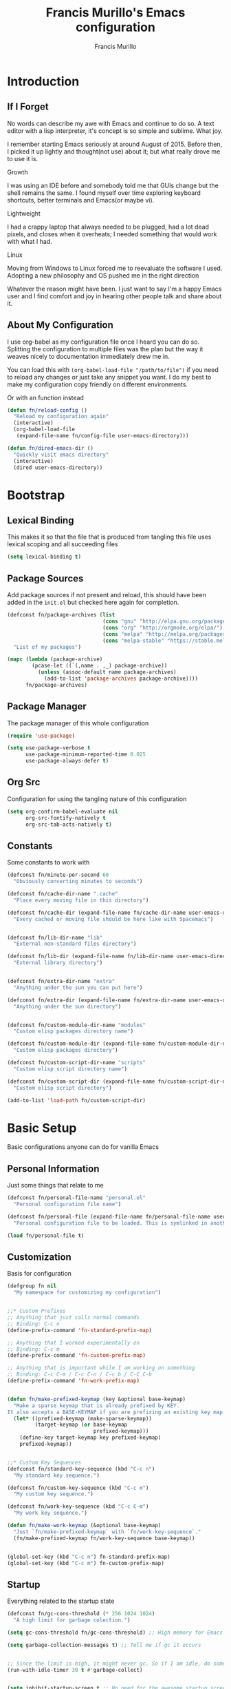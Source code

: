 #+TITLE: Francis Murillo's Emacs configuration
#+AUTHOR: Francis Murillo
#+OPTIONS: toc:4 h:4
* Introduction
** If I Forget
   No words can describe my awe with Emacs and continue to do so. A text
   editor with a lisp interpreter, it's concept is so simple and
   sublime. What joy.

   I remember starting Emacs seriously at around August of 2015. Before
   then, I picked it up lightly and thought(not use) about it; but what
   really drove me to use it is.

   - Growth ::
   I was using an IDE before and somebody told me that GUIs change but
   the shell remains the same. I found myself over time exploring
   keyboard shortcuts, better terminals and Emacs(or maybe vi).
   - Lightweight ::
   I had a crappy laptop that always needed to be plugged, had a lot
   dead pixels, and closes when it overheats; I needed something that
   would work with what I had.
   - Linux ::
   Moving from Windows to Linux forced me to reevaluate the software I
   used. Adopting a new philosophy and OS pushed me in the right direction

   Whatever the reason might have been. I just want to say I'm a happy
   Emacs user and I find comfort and joy in hearing other people talk
   and share about it.

** About My Configuration
   I use org-babel as my configuration file once I heard you can do so.
   Splitting the configuration to multiple files was the plan but the
   way it weaves nicely to documentation immediately drew me in.

   You can load this with =(org-babel-load-file "/path/to/file")= if you
   need to reload any changes or just take any snippet you want. I do my
   best to make my configuration copy friendly on different environments.

   Or with an function instead

   #+BEGIN_SRC emacs-lisp
     (defun fn/reload-config ()
       "Reload my configuration again"
       (interactive)
       (org-babel-load-file
        (expand-file-name fn/config-file user-emacs-directory)))

     (defun fn/dired-emacs-dir ()
       "Quickly visit emacs directory"
       (interactive)
       (dired user-emacs-directory))
   #+END_SRC

* Bootstrap
** Lexical Binding
   This makes it so that the file that is produced from tangling this
   file uses lexical scoping and all succeeding files

   #+BEGIN_SRC emacs-lisp
     (setq lexical-binding t)
   #+END_SRC

** Package Sources
   Add package sources if not present and reload, this should have been added in the =init.el= but checked here again for completion.

   #+BEGIN_SRC emacs-lisp
     (defconst fn/package-archives (list
                                    (cons "gnu" "http://elpa.gnu.org/packages/")
                                    (cons "org" "http://orgmode.org/elpa/")
                                    (cons "melpa" "http://melpa.org/packages/")
                                    (cons "melpa-stable" "https://stable.melpa.org/packages/"))
       "List of my packages")

     (mapc (lambda (package-archive)
             (pcase-let ((`(,name . ,_) package-archive))
               (unless (assoc-default name package-archives)
                 (add-to-list 'package-archives package-archive))))
           fn/package-archives)

   #+END_SRC

** Package Manager
   The package manager of this whole configuration

   #+BEGIN_SRC emacs-lisp
     (require 'use-package)

     (setq use-package-verbose t
           use-package-minimum-reported-time 0.025
           use-package-always-defer t)
   #+END_SRC

** Org Src
   Configuration for using the tangling nature of this configuration

   #+BEGIN_SRC emacs-lisp
     (setq org-confirm-babel-evaluate nil
           org-src-fontify-natively t
           org-src-tab-acts-natively t)
   #+END_SRC

** Constants
   Some constants to work with

   #+BEGIN_SRC emacs-lisp
     (defconst fn/minute-per-second 60
       "Obviously converting minutes to seconds")

     (defconst fn/cache-dir-name ".cache"
       "Place every moving file in this directory")

     (defconst fn/cache-dir (expand-file-name fn/cache-dir-name user-emacs-directory)
       "Every cached or moving file should be here like with Spacemacs")


     (defconst fn/lib-dir-name "lib"
       "External non-standard files directory")

     (defconst fn/lib-dir (expand-file-name fn/lib-dir-name user-emacs-directory)
       "External library directory")


     (defconst fn/extra-dir-name "extra"
       "Anything under the sun you can put here")

     (defconst fn/extra-dir (expand-file-name fn/extra-dir-name user-emacs-directory)
       "Anything under the sun directory")


     (defconst fn/custom-module-dir-name "modules"
       "Custom elisp packages directory name")

     (defconst fn/custom-module-dir (expand-file-name fn/custom-module-dir-name fn/library-dir)
       "Custom elisp packages directory")

     (defconst fn/custom-script-dir-name "scripts"
       "Custom elisp script directory name")

     (defconst fn/custom-script-dir (expand-file-name fn/custom-script-dir-name fn/library-dir)
       "Custom elisp script directory")

     (add-to-list 'load-path fn/custom-script-dir)
   #+END_SRC

* Basic Setup
  Basic configurations anyone can do for vanilla Emacs

** Personal Information
   Just some things that relate to me

   #+BEGIN_SRC emacs-lisp
     (defconst fn/personal-file-name "personal.el"
       "Personal configuration file name")

     (defconst fn/personal-file (expand-file-name fn/personal-file-name user-emacs-directory)
       "Personal configuration file to be loaded. This is symlinked in another private repository")

     (load fn/personal-file t)
   #+END_SRC

** Customization
   Basis for configuration

   #+BEGIN_SRC emacs-lisp
     (defgroup fn nil
       "My namespace for customizing my configuration")


     ;;* Custom Prefixes
     ;; Anything that just calls normal commands
     ;; Binding: C-c n
     (define-prefix-command 'fn-standard-prefix-map)

     ;; Anything that I worked experimentally on
     ;; Binding: C-c m
     (define-prefix-command 'fn-custom-prefix-map)

     ;; Anything that is important while I am working on something
     ;; Binding: C-c C-m / C-c C-n / C-c b / C-C C-b
     (define-prefix-command 'fn-work-prefix-map)


     (defun fn/make-prefixed-keymap (key &optional base-keymap)
       "Make a sparse keymap that is already prefixed by KEY.
     It also accepts a BASE-KEYMAP if you are prefixing an existing key map."
       (let* ((prefixed-keymap (make-sparse-keymap))
              (target-keymap (or base-keymap
                                 prefixed-keymap)))
         (define-key target-keymap key prefixed-keymap)
         prefixed-keymap))


     ;;* Custom Key Sequences
     (defconst fn/standard-key-sequence (kbd "C-c n")
       "My standard key sequence.")

     (defconst fn/custom-key-sequence (kbd "C-c m")
       "My custom key sequence.")

     (defconst fn/work-key-sequence (kbd "C-c C-m")
       "My work key sequence.")

     (defun fn/make-work-keymap (&optional base-keymap)
       "Just `fn/make-prefixed-keymap` with `fn/work-key-sequence`."
       (fn/make-prefixed-keymap fn/work-key-sequence base-keymap))


     (global-set-key (kbd "C-c n") fn-standard-prefix-map)
     (global-set-key (kbd "C-c m") fn-custom-prefix-map)
   #+END_SRC

** Startup
   Everything related to the startup state

   #+BEGIN_SRC emacs-lisp
     (defconst fn/gc-cons-threshold (* 256 1024 1024)
       "A high limit for garbage colection.")

     (setq gc-cons-threshold fn/gc-cons-threshold) ;; High memory for Emacs

     (setq garbage-collection-messages t) ;; Tell me if gc it occurs


     ;; Since the limit is high, it might never gc. So if I am idle, do some cleanup.
     (run-with-idle-timer 30 t #'garbage-collect)


     (setq inhibit-startup-screen t ;; No need for the awesome startup screen.
           initial-scratch-message nil)
   #+END_SRC

** Environment
   Some environment configuration.

   #+BEGIN_SRC emacs-lisp
     (set-language-environment "UTF-8") ;; UTF-8 should be the enivorment

     (setq visible-bell t) ;; Visual bell for me since audio is a bit more distractive

     (fset 'yes-or-no-p 'y-or-n-p) ;; Y or N
   #+END_SRC

** Backups
   Backups are good, just annoying when things are good

   #+BEGIN_SRC emacs-lisp
     (defconst fn/backup-dir-name "backups/"
       "Backup directory name")

     (defconst fn/backup-dir (expand-file-name fn/backup-dir-name fn/cache-dir)
       "Backup directory")


     (defconst fn/auto-save-dir-name "auto-save-list/"
       "Auto save directory name")

     (defconst fn/auto-save-dir (expand-file-name fn/auto-save-dir-name fn/cache-dir)
       "Auto save directory")


     (setq auto-save-timeout 15
           auto-save-list-file-name fn/auto-save-dir

           delete-old-versions t
           version-control t
           vc-make-backup-files t
           backup-by-copying t
           kept-new-versions 10
           kept-old-versions 50

           backup-directory-alist
           (list
            (cons "." fn/backup-dir))

           auto-save-list-file-prefix
           fn/auto-save-dir

           auto-save-file-name-transforms
           (list
            (list ".*" fn/auto-save-dir t)))
   #+END_SRC

** History
   Save minibuffer history

   #+BEGIN_SRC emacs-lisp
     (defconst fn/savehist-file-name "savehist"
       "Save history file name")

     (defconst fn/savehist-file (expand-file-name fn/savehist-file-name fn/cache-dir)
       "Save history file")


     (setq savehist-file fn/savehist-file

           history-length t
           history-delete-duplicates t

           savehist-save-minibuffer-history t
           savehist-additional-variables (list 'kill-ring
                                               'search-ring
                                               'regexp-search-ring))

     (savehist-mode t)


     (setq bookmark-file (expand-file-name "bookmarks" fn/cache-dir)
           bookmark-default-file (expand-file-name "bookmarks-default" fn/cache-dir))


   #+END_SRC

** Editing
   Some editing configurations

   #+BEGIN_SRC emacs-lisp
     (setq whitespace-line-column 10000 ;; No line too long font locking please

           ;; C-M-a should go to the beginning of a sentence
           sentence-end-double-space nil

           require-final-newline t)

     ;; I like tabs but they should just be converted to spaces for equality
     (setq-default indent-tabs-mode nil)
   #+END_SRC

** Search
   You must have this setup, it's like butter and you're the bread.

   #+BEGIN_SRC emacs-lisp
     (defconst fn/default-search-whitespace-regexp search-whitespace-regexp
       "Store the default whitespace option")

     (setq search-highlight t)

     ;; This ignores whitespace when searching
     (setq-default search-whitespace-regexp ".*?")


     (defun fn/isearch-forward-normally ()
       "This custom command does i-search without the whitespace skips,
        the vanilla behavior"
       (interactive)
       (let ((search-whitespace-regexp fn/default-search-whitespace-regexp))
         (isearch-forward)))


     (defun fn/isearch-backward-normally ()
       "Ditto with fn/isearch-foward-normally except backwards."
       (interactive)
       (let ((search-whitespace-regexp fn/default-search-whitespace-regexp))
         (isearch-backward)))
   #+END_SRC

** Coding
   Some programming configuration that make sense

   #+BEGIN_SRC emacs-lisp
     ;; Please indent after newline to maintain sanity
     (global-set-key (kbd "RET") 'newline-and-indent)


     (make-variable-buffer-local
      (defvar fn/whitespace-cleanup-on-save t
        "When non-nil, delete trailing whitespace on save"))

     (add-to-list 'safe-local-variable-values '(fn/whitespace-cleanup-on-save))

     (defun fn/delete-trailing-whitespace-on-save ()
       (when fn/whitespace-cleanup-on-save
         (with-current-buffer (current-buffer)
           (message "Deleting trailing whitespace in %s" (current-buffer))
           (delete-trailing-whitespace (point-min) (point-max)))))

     (add-hook 'before-save-hook 'fn/delete-trailing-whitespace-on-save)


     (temp-buffer-resize-mode t)

     (setq compilation-window-height 10
           compilation-scroll-output 'first-error
           compilation-ask-about-save nil)
   #+END_SRC

** Mouse
   I better be a cat

   #+BEGIN_SRC emacs-lisp
     (mouse-avoidance-mode 'cat-and-mouse)
   #+END_SRC
** Others
   Some other configurations that I can't classify yet

   #+BEGIN_SRC emacs-lisp
     (setq auth-sources (list (list  :source "~/.authinfo.gpg")))

     (setq browse-url-browser-function 'browse-url-generic
           browse-url-generic-program "conkeror")
   #+END_SRC
** Commands
   Unlock some commands I need

   #+BEGIN_SRC emacs-lisp
     (put 'narrow-to-region 'disabled nil)
     (put 'downcase-region 'disabled nil)
     (put 'upcase-region 'disabled nil)
   #+END_SRC
* Dependencies
  Everything needed to support this more complex configurations

** dash
   Functionally elisp

   #+BEGIN_SRC emacs-lisp
     (use-package dash
       :ensure t)

     (use-package dash-functional
       :ensure t
       :after dash)
   #+END_SRC

** async
   Not really builtin but should be

   #+BEGIN_SRC emacs-lisp
     (use-package async
       :ensure t)
   #+END_SRC

** s
   A string library, everyone needs that

   #+BEGIN_SRC emacs-lisp
     (use-package s
       :ensure t)
   #+END_SRC
** f
   File manipulation library for Emacs

   #+BEGIN_SRC emacs-lisp
     (use-package f
       :ensure t)
   #+END_SRC

** unicode-fonts
   Unicode is an required aesthetic

   #+BEGIN_SRC emacs-lisp
     (use-package pcache ;; Required by unicode-fonts
       :ensure t
       :init
       ;; Mentioned here to redirect directory
       (setq pcache-directory (expand-file-name "pcache/" fn/cache-dir)))

     (use-package unicode-fonts
       :ensure t
       :demand t
       :config
       (unicode-fonts-setup))
   #+END_SRC

** exec-path-from-shell
   The path variable from the shell is need to run commands

   #+BEGIN_SRC emacs-lisp
     (defconst fn/exec-path-from-shell-package-dir
       (expand-file-name "exec-path-from-shell/" fn/custom-module-dir)
       "Htmlize package dir")

     (use-package exec-path-from-shell
       :load-path fn/exec-path-from-shell-package-dir
       :demand t
       :config
       (exec-path-from-shell-initialize))
   #+END_SRC

** execute-shell
   Some external commands might be required, so gotta check them if they
   exist or install them if you have the time

   #+BEGIN_SRC emacs-lisp
     (defun fn/run-command (command &rest args)
       ;; Calls the process *command* and gets it's output, nil if there is an error"
       (condition-case ex
           (with-temp-buffer
             (let ((string-args (mapcar (lambda (arg)
                                          (cond
                                           ((numberp arg) (number-to-string arg))
                                           (t arg)))
                                        args)))
               (apply 'call-process (append
                                     (list command nil t nil)
                                     string-args))
               (string-trim (buffer-string))))
         ('error nil)))
   #+END_SRC

** htmlize
   For exporting purposes

   #+BEGIN_SRC emacs-lisp
     (defconst fn/htmlize-package-dir (expand-file-name "htmlize-custom/" fn/custom-module-dir)
       "Htmlize package dir")

     (use-package htmlize
       :load-path fn/htmlize-package-dir
       :after ox-reveal)
   #+END_SRC
** request
   I love them request library like in Python

   #+BEGIN_SRC emacs-lisp
     (use-package request
       :ensure t
       :defer t
       :config
       (setq request-storage-directory (expand-file-name "request" fn/cache-dir)))
   #+END_SRC

** log4e
   Nice logging library

   #+BEGIN_SRC emacs-lisp
     (use-package log4e
       :ensure t)
   #+END_SRC

** ctable
   Might be needed for some awesome display

   #+BEGIN_SRC emacs-lisp
     (use-package ctable
       :ensure t
       :defer t)
   #+END_SRC

** auto-compile
   Automatic compilation of package files

   #+BEGIN_SRC emacs-lisp
     (use-package auto-compile
       :ensure t
       :demand t
       :config
       (auto-compile-on-load-mode)
       (auto-compile-on-save-mode))
   #+END_SRC
** promise
   Something to help with package configuration

   #+BEGIN_SRC emacs-lisp
     (defconst fn/promise-package-dir (expand-file-name "promise/" fn/custom-module-dir)
       "Promise package location")

     (use-package promise
       :load-path fn/promise-package-dir
       :demand t
       :config
       (defmacro use-function (name function &rest body)
         (let ((function-name-var (make-symbol "function-name")))
           `(let ((,function-name-var ,(symbol-name name)))
              (message "Checking function %s" ,function-name-var)
              (if (not (fboundp (quote ,function)))
                  (message "Function does not exist")
                (message "Loading function %s" ,function-name-var)
                ,@body
                (message "Configured function %s" ,function-name-var)))))

       (defmacro use-feature (name features &rest body)
         (let ((now-var (make-symbol "now"))
               (elapsed-var (make-symbol "elapsed"))
               (feature-name-var (make-symbol "feature-name")))
           `(promise-then
             (apply #'promise-all-features (list ,@(if features
                                                       (mapcar (lambda (feature) (list 'quote feature)) features)
                                                     (list (list 'quote 'use-package)))))
             (lambda (loaded-features)
               (let ((,feature-name-var ,(symbol-name name))
                     (,now-var (current-time)))
                 (message "Loading feature package %s" ,feature-name-var)
                 ,@body
                 (let ((,elapsed-var (float-time (time-subtract (current-time) ,now-var))))
                   (if (> ,elapsed-var ,use-package-minimum-reported-time)
                       (message
                        "Configuring feature package %s ... done (%.3fs)"
                        ,feature-name-var
                        ,elapsed-var)
                     (message
                      "Configuring feature package %s... done"
                      ,feature-name-var))
                   nil))))))

       ;; Indent like =use-packagh=
       (put 'use-feature 'lisp-indent-function 'defun)
       (put 'use-function 'lisp-indent-function 'defun))
   #+END_SRC

* Terminator
  Shell related aspect

** nsm
   The network security manager for Emacs

   #+BEGIN_SRC emacs-lisp
     (use-package nsm
       :config
       (setq nsm-settings-file (expand-file-name "network-security.data" fn/cache-dir)
             network-security-level 'high))
   #+END_SRC

** term
   An enhancement for =term=

   #+BEGIN_SRC emacs-lisp
     (use-package term
       :bind (:map fn-standard-prefix-map
                   ("x t" . ansi-term))
       :config
       (defadvice term-sentinel (around ansi-term-kill-buffer (proc msg))
         (if (memq (process-status proc) '(signal exit))
             (let ((buffer (process-buffer proc)))
               ad-do-it
               (kill-buffer buffer))
           ad-do-it))
       (ad-activate 'term-sentinel)

       ;; Set the term program and ask for a name
       (defadvice ansi-term (before ansi-term-force-shell)
         (interactive (list (getenv "SHELL")
                            (let ((term-name (string-trim (read-from-minibuffer "Name the term buffer: "))))
                              (if (string-empty-p term-name) nil term-name)))))
       (ad-activate 'ansi-term)


       (add-hook 'term-mode-hook 'goto-address-mode)
       (add-hook 'term-exec-hook
                 '(lambda ()
                    (set-buffer-process-coding-system 'utf-8-unix 'utf-8-unix))))
   #+END_SRC

** eshell
   Another enhancement for the shell

   #+BEGIN_SRC emacs-lisp
     (use-package eshell
       :bind (:map fn-standard-prefix-map
                   ("x e" . eshell))
       :config
       (setq eshell-directory-name (expand-file-name "eshell" fn/cache-dir)
             eshell-prefer-lisp-functions t))
   #+END_SRC

*** Autocompletion
    We got completion here

    #+BEGIN_SRC emacs-lisp
      (use-package pcomplete
        :ensure t)

      (use-package pcmpl-git
        :ensure t
        :after pcomplete)

      (use-package pcmpl-pip
        :ensure t
        :after pcomplete)

      (use-package pcomplete-extension
        :ensure t
        :after pcomplete)
    #+END_SRC

*** Scripts
    My scripts for eshell

    #+BEGIN_SRC emacs-lisp

    #+END_SRC

*** Commands
    My eshell commands for eshell

    #+BEGIN_SRC emacs-lisp
      (defun eshell/x ()
        (insert "exit")
        (eshell-send-input)
        (delete-window))
    #+END_SRC

** prodigy
   Living in the shell requires some genius

   #+BEGIN_SRC emacs-lisp
     (defconst fn/prodigy-dir (expand-file-name "prodigy/" fn/custom-module-dir)
       "Prodigy dir")

     (use-package prodigy
       :ensure t
       :bind (:map fn-standard-prefix-map
                   ("P" . prodigy))
       :demand t)
   #+END_SRC
** emamux
   Work better with tmux

   #+BEGIN_SRC emacs-lisp
     (use-package emamux
       :ensure t
       :defer t)
   #+END_SRC

** docker
   Containers eh?

   #+BEGIN_SRC emacs-lisp
     (use-package docker
       :ensure t
       :defer t)
   #+END_SRC

   Something to edit =Dockerfile=

   #+BEGIN_SRC emacs-lisp
     (use-package dockerfile-mode
       :ensure t
       :mode (("Dockerfile\\'" . dockerfile-mode)))
   #+END_SRC

** memory-usage
   Nice to know if my baby is getting to fat to quick

   #+BEGIN_SRC emacs-lisp
     (use-package memory-usage
       :ensure t
       :bind (:map fn-standard-prefix-map
                   ("m" . memory-usage)))
   #+END_SRC

* Editor
  Anything to do with editing in Emacs

** Environment
*** guru
    Remember the Emacs's way to do things, but I think I'm good now. I
    only use it when I am one handed.

    #+BEGIN_SRC emacs-lisp
      (use-package guru-mode
        :ensure t
        :disabled t ;; Finally graduated from using the arrow keys
        :diminish guru-mode
        :config
        (guru-global-mode t))
    #+END_SRC

*** visual-line
    Visual lines make more sense than the hard lines, what you see is
    what you get. Besides, I use syntax motions

    #+BEGIN_SRC emacs-lisp
      (use-feature visual-line-mode
        nil
        (global-visual-line-mode t)
        (diminish 'visual-line-mode))
    #+END_SRC

*** auto-fill
    Useful mode when writing, keeps things under 80 characters.

    #+BEGIN_SRC emacs-lisp
      (use-feature auto-fill-mode
        nil
        (add-hook 'text-mode-hook 'turn-on-auto-fill)
        (diminish 'auto-fill-function)
        (setq-default fill-column 72))
    #+END_SRC

*** auto-revert
    The more generic revert

    #+BEGIN_SRC emacs-lisp
      (use-feature auto-revert
        nil
        (global-auto-revert-mode t)

        (setq global-auto-revert-non-file-buffers t
              auto-revert-verbose nil)

        (diminish 'auto-revert-mode))
    #+END_SRC

*** autorevert
    Enhancement for log reading

    #+BEGIN_SRC emacs-lisp
      (use-package autorevert
        :diminish auto-revert-mode
        :mode (("\\.log\\'" . auto-revert-tail-mode)));
    #+END_SRC

** Editing
*** hungry-delete
    Very useful default delete functionality

    #+BEGIN_SRC emacs-lisp
      (use-package hungry-delete
        :ensure t
        :diminish hungry-delete-mode
        :bind (:map fn-standard-prefix-map
                    ("C-d C-d" . hungry-delete-forward)
                    ("C-d DEL" . hungry-delete-backward)))
    #+END_SRC

*** expand-region
    Another great feature for marking

    #+BEGIN_SRC emacs-lisp
      (use-package expand-region
        :ensure t
        :bind (("C-=" . er/expand-region)))
    #+END_SRC

*** multiple-cursors
    This functions does not get too much attention

    #+BEGIN_SRC emacs-lisp
      (use-package multiple-cursors
        :ensure t
        :bind (("C-S-c C-S-c" . mc/edit-lines)
               ("C->" . mc/mark-next-like-this)
               ("C-<" . mc/mark-previous-like-this)
               ("C-c C-<" . mc/mark-all-like-this)))
    #+END_SRC
*** undo-tree
    Visualizing undo like vi

    #+BEGIN_SRC emacs-lisp
      (use-package undo-tree
        :ensure t
        :defer t
        :diminish undo-tree-mode
        :bind (:map fn-standard-prefix-map
                    ("C-_" . undo-tree-visualize)))
    #+END_SRC

** Completion
*** hippie-exp
    Hippie expand rocks

    #+BEGIN_SRC emacs-lisp
      (use-package hippie-exp
        :bind (("M-/" . hippie-expand))
        :config
        (setq hippie-expand-try-functions-list
              '(
                try-expand-dabbrev
                try-expand-dabbrev-all-buffers
                try-complete-file-name-partially
                try-complete-file-name
                try-expand-all-abbrevs
                try-expand-list
                try-expand-line
                try-complete-lisp-symbol-partially
                try-complete-lisp-symbol)))
    #+END_SRC

*** company
    A replacement for =autocomplete=.

    #+BEGIN_SRC emacs-lisp
      (use-package company
        :ensure t
        :diminish company-mode
        :defines company-backends
        :demand t
        :init
        (add-hook 'prog-mode-hook 'company-mode)
        :config
        (setq company-idle-delay 0.2
              company-minimum-prefix-length 4

              company-begin-commands (list 'self-insert-command))

        (setq company-show-numbers t
              company-tooltip-limit 20
              company-tooltip-align-annotations t)

        (setq company-dabbrev-time-limit 0.001
              company-dabbrev-code-time-limit 0.001)


        (setq company-backends (list))
        (add-to-list 'company-backends 'company-dabbrev)
        (add-to-list 'company-backends 'company-elisp)

        (defun fn/combine-backends (backend new-backend)
          "Combine BACKEND with NEW-BACKEND."
          (if (and (listp backend) (member new-backend backend))
              backend
            (let* ((list-backend (if (consp backend)
                                     backend
                                   (list backend)))
                   (with-backend (if (member ':with list-backend)
                                     list-backend
                                   (append list-backend '(:with)))))
              (append with-backend (list new-backend)))))

        (defun fn/append-to-backends (new-backend)
          "Append NEW-BACKEND to company."
          (setq company-backends
                (mapcar
                 (lambda (backend)
                   (fn/combine-backends backend new-backend))
                 company-backends)))

        (setq fn/company-prog-backends (list 'company-dabbrev-code))

        (defun fn/backend-with-prog ()
          (fn/append-to-backends 'company-keywords)))
    #+END_SRC

*** yasnippet
    Snippet system along with autocomplete is awesome

    #+BEGIN_SRC emacs-lisp
      (use-package yasnippet
        :ensure t
        :after company
        :defer t
        :diminish yas-minor-mode
        :bind (:map fn-standard-prefix-map
                    ("y" . yas-new-snippet))
        :init
        (setq yas-verbosity 3
              yas-snippet-dirs (list (expand-file-name "snippets" fn/extra-dir)))

        (add-hook 'prog-mode-hook 'yas/minor-mode-on)
        :config

        (push 'yas-hippie-try-expand hippie-expand-try-functions-list)

        (yas-reload-all)

        (defun fn/add-company-yasnippet ()
          "Add yasnippet to company backends"
          (fn/append-to-backends 'company-yasnippet)))
    #+END_SRC

* Ergonomic
  Things to assist in managing Emacs

** Windows
   Anything related to window management

*** workgroup
    Saving window state is very helpful specially when you move a lots

    #+BEGIN_SRC emacs-lisp
      (use-package workgroups2
        :ensure t
        :bind (:map fn-standard-prefix-map
                    ("w" . workgroups-mode))
        :init
        (setq wg-prefix-key (kbd "C-c w")
              wg-session-file (expand-file-name "workgroups" fn/cache-dir))
        :config
        (setq wg-morph-on nil)

        (setq wg-emacs-exit-save-behavior           'save
              wg-workgroups-mode-exit-save-behavior 'save)

        (setq wg-flag-modified nil)

        ;; Modeline
        (setq wg-mode-line-display-on nil ;; HIRO: When you're done exploring the mode line
              wg-mode-line-decor-left-brace "["
              wg-mode-line-decor-right-brace "]"
              wg-mode-line-decor-divider ":")

        (use-feature spaceline-workgroup
          (spaceline)
          (spaceline-define-segment workgroups
                                    "Name of the current workgroup."
                                    (when
                                        (and
                                         (fboundp 'wg-current-workgroup)
                                         (fboundp 'wg-workgroup-name)
                                         (stringp (wg-workgroup-name (wg-current-workgroup))))
                                      (wg-workgroup-name (wg-current-workgroup))))

          (spaceline-toggle-workgroups-on))


        (defun fn/workgroup-init ()
          "Some initialization when using workgroups"
          (lexical-let ((current-workgroup-name (wg-workgroup-name (wg-current-workgroup))))
            (pcase current-workgroup-name
              ("Personal"  (fn/personal-workgroup-init))
              (_ nil))))

        (defun fn/personal-workgroup-init ()
          "My personal setup when working with my personal files"
          ;; Only one window please
          (delete-other-windows))

        (add-hook 'wg-after-switch-to-workgroup-hook #'fn/workgroup-init))
    #+END_SRC

*** winner
    You got to have those window configuration

    #+BEGIN_SRC emacs-lisp
      (use-package winner
        :ensure t
        :config
        (winner-mode t))
    #+END_SRC

*** window-numbering
    A must to navigate through windows with numbers.

    #+BEGIN_SRC emacs-lisp
      (use-package window-numbering
        :ensure t
        :demand t
        :config
        (window-numbering-mode t))
    #+END_SRC

*** golden-ratio
    Makes windows large enough to see.

    #+BEGIN_SRC emacs-lisp
      (use-package golden-ratio
        :ensure t
        :after window-numbering
        :diminish golden-ratio-mode
        :bind (("C-c q" . golden-ratio)
               :map fn-standard-prefix-map
               ("q" . golden-ratio-mode))
        :demand T
        :config
        (golden-ratio-mode t)

        (setq split-width-threshold nil
              golden-ratio-adjust-factor 1.0)


        ;; Frame entry exit fix
        (add-hook 'focus-in-hook #'golden-ratio)
        (add-hook 'focus-out-hook #'golden-ratio)


        (use-feature golden-workgroups
          (workgroups2)
          ;; When switching workgroups, make sure the screen is rationed correctly
          (add-hook 'wg-after-switch-to-workgroup-hook #'golden-ratio))


        (use-feature golden-window-numbering
          (window-numbering)
          (defun fn/golden-ratio-after-select-window-by-number (&rest args)
            (golden-ratio))

          (advice-add
           #'select-window-by-number
           :after
           #'fn/golden-ratio-after-select-window-by-number)))
    #+END_SRC

*** uniquify
    Nicer naming convention

    #+BEGIN_SRC emacs-lisp
      (use-package uniquify
        :if (version<= emacs-version "24.3.1")
        :config
        (setq uniquify-buffer-name-style 'post-forward-angle-brackets))
    #+END_SRC

** Interface
   Anything related to buffers

*** recentf
    Accessing the files recently

    #+BEGIN_SRC emacs-lisp
      (use-package recentf
        :bind (("C-x C-r" . recentf-open-files))
        :config
        (setq recentf-save-file (expand-file-name "recentf" fn/cache-dir)

              recentf-max-menu-items 1000
              recentf-max-saved-items 1000

              recentf-exclude '("TAGS" ".*-autoloads\\.el\\'"))

        (recentf-mode t))
    #+END_SRC

*** projectile
    Must have a project finder when using a project.

    #+BEGIN_SRC emacs-lisp
      (use-package projectile
        :ensure t
        :diminish projectile-mode
        :demand t
        :config
        (setq projectile-cache-file (expand-file-name "projectile.cache" fn/cache-dir)
              projectile-known-projects-file (expand-file-name "projectile-bookmarks.eld" fn/cache-dir))

        (defconst fn/project-file ".project.el"
          "Project configuration file")

        (defconst fn/project-local-file ".project-locals.el"
          "Project local setting file")

        (defconst fn/project-init-files (list fn/project-file fn/project-local-file)
          "Project init files")

        (defun fn/create-projectile-file ()
          (interactive)
          (lexical-let* ((target-dir  (read-directory-name "Where do you want to the .projectile placed?"))
                         (projectile-file-name ".projectile")
                         (projectile-file (expand-file-name projectile-file-name target-dir)))
            (cond
             ((file-exists-p projectile-file)
              (message "Projectile file alread exists"))
             (t
              (message "Creating %s" projectile-file)
              (find-file projectile-file)))))

        (defun fn/load-project-file ()
          ;; When the project is switched, run a custom initialization file.
          ;; Be careful though with side effects, make the init file fast and pure/side-effect free
          (interactive)
          (when (projectile-project-p)
            (let* ((current-project-root (projectile-project-root))
                   (project-init-file (expand-file-name fn/project-file current-project-root)))
              (when (file-exists-p project-init-file)
                (message "Loading project init file for %s" (projectile-project-name))
                (condition-case ex
                    (load project-init-file t)
                  ('error (message "There was an error loading %s" project-init-file)))))))

        (defun fn/load-project-local-file ()
          (interactive)
          (when (projectile-project-p)
            (let* ((current-project-root (projectile-project-root))
                   (project-local-init-file (expand-file-name fn/project-local-file current-project-root)))
              (when (and  (file-exists-p project-local-init-file)
                          (not (member (buffer-file-name) fn/project-init-files)))
                (message "Loading project local file for %s on %s" (projectile-project-name) (buffer-name))
                (condition-case ex
                    (load project-local-init-file t)
                  ('error (message "There was an error loading %s" project-local-init-file)))))))


        ;; This must go before load-project-hook
        (add-hook 'find-file-hook #'fn/load-project-local-file t)
        (add-hook 'find-dired-hook #'fn/load-project-local-file t)


        (lexical-let* ((project-memoized (lambda ()
                                           (lexical-let ((initialized-projects (list ".")))
                                             #'(lambda ()
                                                 (when (projectile-project-p)
                                                   (lexical-let ((current-project (projectile-project-root)))
                                                     (if (not (member current-project initialized-projects))
                                                         (progn
                                                           (add-to-list 'initialized-projects current-project)
                                                           (fn/load-project-file))
                                                       current-project
                                                       )))))))
                       (load-project-hook (funcall project-memoized)))

          (add-hook 'find-file-hook load-project-hook)
          (add-hook 'find-dired-hook load-project-hook))

        (projectile-global-mode t)
        (setq projectile-indexing-method 'native
              projectile-enable-caching t)

        (add-to-list 'projectile-project-root-files "config.xml"))
    #+END_SRC

*** helm
    The revolutionary package to find

    #+BEGIN_SRC emacs-lisp
      (use-package helm
        :ensure t
        :diminish helm-mode
        :bind (("M-x" . helm-M-x)
               ("C-c f" . helm-recentf)
               ("C-h a" . helm-apropos)
               ("C-h r" . helm-info-emacs)
               ("C-x b" . helm-mini)
               ("C-x C-f" . helm-find-files)
               ("M-s o" . helm-occur)
               ("C-c C-/" . helm-dabbrev))
        :demand t
        :config
        (require 'helm-config)

        (helm-mode t)

        ;; core & utils
        (setq helm-yank-symbol-first t

              helm-mode-fuzzy-match nil

              helm-su-or-sudo "sudo"

              helm-input-idle-delay (/ 1 60.0) ;; 60fps
              helm-exit-idle-delay (/ 1 60.0)  ;; ditto

              helm-echo-input-in-header-line nil ;; If the theme does not block it

              helm-split-window-default-side 'same

              helm-debug-root-directory fn/cache-dir)


        ;; files & command
        (setq helm-ff-file-name-history-use-recentf t
              helm-ff-auto-update-initial-value t

              helm-M-x-always-save-history t)


        ;; adaptive
        (setq helm-adaptive-history-file (expand-file-name "helm-adaptive-history" fn/cache-dir)
              helm-adaptive-history-length 100)

        (helm-adaptive-mode t))
    #+END_SRC

**** helm-projectile
     A nice assist for projectile

     #+BEGIN_SRC emacs-lisp
       (defconst fn/helm-projectile-package-dir (expand-file-name "helm-projectile/" fn/custom-module-dir)
         "My custom helm projectile package")

       (use-feature helm-projectile
         (projectile helm)
         (use-package helm-projectile
           :ensure t
           :bind (("C-c p h" . helm-projectile)
                  ("C-c p p" . helm-projectile-switch-project))
           :demand t
           :config
           (require 'dash)
           (require 's)
           (require 'f)


           (defconst fmc/completion-buffer-name "*Hacker Helm Completions"
             "Just a constant name for the completion buffer")


           (defface fmc/completion-label-face  '((t (:weight bold :height 1.1)))
             "Label face")

           (defface fmc/completion-delimiter-face '((t (:weight light :height 0.9)))
             "Delimiter face")


           (defface fmc/completion-description-face '((t (:weight extra-light :height 0.9)))
             "Description face")


           (defvar fmc/completion-label-face 'fmc/completion-label-face
             "Label face var")


           (defvar fmc/completion-delimiter-face 'fmc/completion-delimiter-face
             "Delimiter face var")

           (defvar fmc/completion-description-face 'fmc/completion-description-face
             "Description face var")


           (defconst fmc/reverse-notation-separator ".."
             "My reversed separator")

           (defconst fmc/completion-separator ">>"
             "My completion separator")

           (defun fmc/uniquify-project-paths (project-paths)
             "Customize how projectile files and more are displayed"
             (lexical-let*
                 ((fn-notation
                   (lambda (path)
                     (lexical-let ((fn-pieces (f-split path)))
                       (string-join (reverse fn-pieces) fmc/reverse-notation-separator))))
                  (relative-parent-path
                   (lambda (path relative-path)
                     (lexical-let
                         ((split-path (f-split path))
                          (split-relative-path (f-split relative-path)))
                       (string-join
                        (-drop-last (length split-relative-path) split-path)
                        (f-path-separator)))))

                  (as-pair
                   (lambda (ish)
                     (if (listp ish)
                         ish (cons ish ish))))
                  (map-car
                   (lambda (f pair)
                     (cons (funcall f (car pair))
                           (cdr pair))))
                  (pair-as-label
                   (lambda (pairs)
                     (lexical-let*
                         ((display-formatter
                           (lambda (name description)
                             (format "%-s %s %-s"
                                     (propertize name 'font-lock-face 'fmc/completion-label-face)
                                     (propertize fmc/completion-separator 'font-lock-face 'fmc/completion-separator)
                                     (propertize description 'font-lock-face 'fmc/completion-description-face)))))
                       (lambda (pair)
                         (lexical-let*
                             ((unique-path (car pair))
                              (full-path (cdr pair))
                              (parent-path
                               (funcall relative-parent-path
                                        full-path
                                        unique-path))

                              (display-name
                               (funcall fn-notation unique-path))
                              (display-description
                               (funcall fn-notation parent-path))

                              (display-label
                               (funcall display-formatter
                                        display-name
                                        display-description)))
                           (cons display-label (cdr pair)))))))
                  (uniquify-paths
                   (lambda (paths)
                     ;; Ideally, this is just f-uniquify-alist but there is a minor contrivance
                     (lexical-let*
                         ((is-dir
                           (lambda (path)
                             (string-equal (f-path-separator)
                                           (s-right 1 path))))

                          (swap-pair (lambda (pair)
                                       (cons (cdr pair) (car pair))))
                          (map-pair
                           (lambda (f pair)
                             (cons (funcall f  (car pair)) (funcall f (cdr pair)))))

                          (remove-last-separator
                           (lambda (text)
                             (s-left (1- (length text)) text)))
                          (add-separator
                           (lambda (text)
                             (concat text (f-path-separator)))))
                       (mapcar (-compose
                                swap-pair)
                               (if (-any is-dir paths)
                                   ;; Remove separator, uniquify and add separator back
                                   ;; Weird performance shiznit
                                   (funcall
                                    (-compose
                                     (-partial #'mapcar (-partial map-pair add-separator))
                                     #'f-uniquify-alist
                                     (-partial #'mapcar remove-last-separator))
                                    paths)
                                 (f-uniquify-alist paths))))))
                  (refined-paths  (funcall uniquify-paths project-paths)))
               (mapcar (-compose
                        (funcall pair-as-label refined-paths)
                        as-pair)
                       refined-paths)))

           (defun fmc/custom-helm-completion (prompt choices)
             "Just a custom helm completion for projection"
             (prog1
                 (helm-comp-read prompt (fmc/uniquify-project-paths choices)
                                 :buffer fmc/completion-buffer-name
                                 :must-match 'confirm)
               (kill-buffer fmc/completion-buffer-name)))

           (setq projectile-completion-system #'fmc/custom-helm-completion)))
     #+END_SRC

**** helm-smex
     =smex= is faster than =helm-M-x=

     #+BEGIN_SRC emacs-lisp
       (use-package smex
         :ensure t
         :demand t
         :config
         (setq smex-save-file (expand-file-name "smex-items" fn/cache-dir)
               smex-history-length (or helm-adaptive-history-length 100)))

       (use-package helm-smex
         :ensure t
         :after smex
         :bind (("M-x" . helm-smex)))
     #+END_SRC

*** ivy
    A lighter and faster library than [[helm]] that uses the minibuffer
    instead of a separate window.

    #+BEGIN_SRC emacs-lisp
      (use-package ivy
        :ensure t
        :bind (("M-x" . counsel-M-x))
        :config
        (setq ivy-use-virtual-buffers t))
    #+END_SRC

** Help
   Helper functions ere

*** command-log
    A command log when needed

    #+BEGIN_SRC emacs-lisp
      (use-package command-log-mode
        :ensure t
        :diminish command-log-mode
        :demand t
        :config
        (global-command-log-mode t))
    #+END_SRC

*** keyfreq
    Nice to know what key's I press the most

    #+BEGIN_SRC emacs-lisp
      (use-package keyfreq
        :ensure t
        :bind (:map fn-standard-prefix-map
                    ("K" . keyfreq-show))
        :config
        (keyfreq-mode t)
        (keyfreq-autosave-mode t)

        (setq keyfreq-file (expand-file-name "keyfreq" fn/cache-dir)
              keyfreq-file-lock (expand-file-name "keyfreq.lock" fn/cache-dir)))
    #+END_SRC

*** which-key
    A mnemionic for key bindings

    #+BEGIN_SRC emacs-lisp
      (use-package which-key
        :ensure t
        :diminish which-key-mode
        :demand t
        :config
        (which-key-mode t))
    #+END_SRC

*** which-function
    Likewise with key and functions

    #+BEGIN_SRC emacs-lisp
      (use-feature which-function
        nil
        (which-function-mode t))
    #+END_SRC

*** eldoc
    Nice to have the documentation at any time in the buffer.

    #+BEGIN_SRC emacs-lisp
      (use-package eldoc
        :diminish eldoc-mode
        :init
        (add-hook 'emacs-lisp-mode-hook 'turn-on-eldoc-mode)
        (add-hook 'lisp-interaction-mode-hook 'turn-on-eldoc-mode)
        (add-hook 'ielm-mode-hook 'turn-on-eldoc-mode)

        (add-hook 'org-mode-hook 'turn-on-eldoc-mode))
    #+END_SRC

*** helm-descbinds
    Another way to check bindings

    #+BEGIN_SRC emacs-lisp
      (use-package helm-descbinds
        :ensure t
        :after helm
        :bind (("C-h b" . helm-descbinds))
        :config
        (setq helm-descbinds-window-style 'same))
    #+END_SRC

*** helm-describe-modes
    A nice way to describe the current modes

    #+BEGIN_SRC emacs-lisp
      (use-package helm-describe-modes
        :ensure t
        :after helm
        :config
        (global-set-key [remap describe-mode] #'helm-describe-modes))
    #+END_SRC
** Optimizer
   Some things to help debug Emacs performance

   #+BEGIN_SRC emacs-lisp
     (use-package profiler-log-size
       :bind (:map fn-standard-prefix-map
                   ("C-p b" . profiler-start)
                   ("C-p e" . profiler-stop)
                   ("C-p r" . profiler-report))
       :init
       (add-hook 'after-init-hook (lambda () (profiler-start 'cpu+mem))))
   #+END_SRC

** Packages
   Anything to manage packages

*** paradox
    The package management improvement

    #+BEGIN_SRC emacs-lisp
      (use-package paradox
        :ensure t
        :bind (:map fn-standard-prefix-map
                    ("p" . paradox-list-packages))
        :config
        (setq paradox-github-token t)

        (use-feature icon-paradox
          (all-the-icons)
          (add-to-list
           'all-the-icons-mode-icon-alist
           (list 'paradox-menu-mode 'all-the-icons-octicon "package" :v-adjust 0.0))))
    #+END_SRC

**** helm-flx
     Flex matching is strong

     #+BEGIN_SRC emacs-lisp
       (use-package helm-flx
         :ensure t
         :after helm
         :config
         (helm-flx-mode t))
     #+END_SRC

* Artist
  Visual aesthetics is also a functional thing as well

** Font
   I like fixed font specially DejaVu Mono

   #+BEGIN_SRC emacs-lisp
     (set-frame-font "DejaVu Sans Mono-8" t t )
   #+END_SRC

** Screen
   I prefer no clutter in my screen so I disable majority of the niceties.

   #+BEGIN_SRC emacs-lisp
     (defun fn/optimize-visual-space ()
       (let ((try-set-mode (lambda (mode value)
                             (when (fboundp 'mode)
                               (mode value)))))
         (funcall try-set-mode 'tooltip-mode -1)
         (funcall try-set-mode 'tool-bar-mode -1)
         (funcall try-set-mode 'menu-bar-mode -1)
         (funcall try-set-mode 'fringe-mode 0)))

     (fn/optimize-visual-space)

     (add-hook 'after-init-hook 'toggle-frame-fullscreen)
   #+END_SRC

** Theme
   I like dark themes, my eyes respond better to it

   My chosen themes

   #+BEGIN_SRC emacs-lisp
     (use-package apropospriate-theme
       :ensure t
       :defer t)

     (use-package base16-theme
       :ensure t
       :defer t)

     (use-package tronesque-theme
       :ensure t
       :defer t)

     (use-package material-theme
       :ensure t
       :defer t)
   #+END_SRC

   Load the theme if it is a terminal or desktop.

   #+BEGIN_SRC emacs-lisp
     (load-theme 'tronesque t)

     ;; Default mode line
     (tronesque-mode-line)


   #+END_SRC

** Aesthetic
   Somewhat more aesthetic than functional

*** whitespace
    Got to love that whitespace display

    #+BEGIN_SRC emacs-lisp
      (use-feature whitespace-mode
        nil
        (global-whitespace-mode t)
        (diminish 'global-whitespace-mode))
    #+END_SRC
*** hl-line
    Highlight the current line

    #+BEGIN_SRC emacs-lisp
      (use-package hl-line
        :diminish hl-line-mode
        :init
        (global-hl-line-mode t))
    #+END_SRC

** Screensaver
   When idle time hits

*** fireplace
    Warm and cozy feeling

    #+BEGIN_SRC emacs-lisp
      (use-package fireplace
        :bind (:map fn-standard-prefix-map
                    ("f" . fireplace))
        :ensure t)
    #+END_SRC

*** zone
    I love to zone out from time to time.

    #+BEGIN_SRC emacs-lisp
      (defconst fn/zone-animation-dir (expand-file-name "elisp/custom-zone/" user-emacs-directory)
        "Custom zone animation directory")

      (use-package zone
        :ensure t
        :demand t
        :config
        (defconst fn/zone-idle-time (* fn/minute-per-second 5)
          "Time for zone to zone")

        (zone-when-idle fn/zone-idle-time)

        (defvar fn/zoning-out-p nil
          "Are we zoning yet?")

        (defun fn/focused-zone (orig-zone &rest args)
          "Only show one window while zoning."
          (save-window-excursion
            (delete-other-windows)
            (setq fn/zoning-out-p t)
            (prog1
                (apply orig-zone args)
              (setq fn/zoning-out-p nil))))

        (advice-add #'zone :around #'fn/focused-zone)

        ;; Update mode line if there is.
        (advice-add #'zone :before #'force-mode-line-update)

        (setq zone-programs (list)))

      ;; Custom zone
      (use-package zone-end-of-buffer
        :load-path fn/zone-animation-dir
        :after zone
        :config
        (add-to-list 'zone-programs 'zone-end-of-buffer))

      (use-package zone-waves
        :load-path fn/zone-animation-dir
        :after zone
        :config
        (add-to-list 'zone-programs 'zone-waves))

      ;; Packaged zones
      (use-package zone-nyan
        :ensure t
        :after zone
        :config
        (add-to-list 'zone-programs 'zone-nyan))


      (use-package zone-rainbow
        :ensure t
        :after zone
        :config
        (add-to-list 'zone-programs 'zone-rainbow))


      (use-package zone-sl
        :ensure t
        :after zone
        :config
        (add-to-list 'zone-programs 'zone-sl))
    #+END_SRC

** Coding
   Whatever pertains to coding

*** font-lock
    Syntax highlighting is a requirement

    #+BEGIN_SRC emacs-lisp
      (global-font-lock-mode t)

      (setq font-lock-support-mode 'jit-lock-mode)
      (setq font-lock-maximum-decoration t)
    #+END_SRC
*** prettify-symbols
    Make things more algebraic

    #+BEGIN_SRC emacs-lisp
      (use-feature prettify-symbols-mode
        nil)
    #+END_SRC

*** rainbow-delimeter
    Visual aid helps with very nested code

    #+BEGIN_SRC emacs-lisp
      (use-package rainbow-delimiters
        :ensure t
        :init
        (add-hook 'prog-mode-hook 'rainbow-delimiters-mode)
        :config
        (custom-set-faces
         ;; Thanks to https://ericscrivner.me/2015/06/better-emacs-rainbow-delimiters-color-scheme/
         '(rainbow-delimiters-depth-1-face ((t (:foreground "dark orange"))))
         '(rainbow-delimiters-depth-2-face ((t (:foreground "deep pink"))))
         '(rainbow-delimiters-depth-3-face ((t (:foreground "chartreuse"))))
         '(rainbow-delimiters-depth-4-face ((t (:foreground "deep sky blue"))))
         '(rainbow-delimiters-depth-5-face ((t (:foreground "yellow"))))
         '(rainbow-delimiters-depth-6-face ((t (:foreground "orchid"))))
         '(rainbow-delimiters-depth-7-face ((t (:foreground "spring green"))))
         '(rainbow-delimiters-depth-8-face ((t (:foreground "sienna1"))))))

    #+END_SRC

*** color-identifiers-mode
    Make things easier to see

    #+BEGIN_SRC emacs-lisp
      (use-package color-identifiers-mode
        :ensure t
        :defer t
        :diminish color-identifiers-mode
        )
    #+END_SRC
*** show-paren
    Also a vital thing to keeping things highlighted

    #+BEGIN_SRC emacs-lisp
      (show-paren-mode t)

      (setq show-paren-style 'expression)
    #+END_SRC
** Display Buffer
   My modification on =display-buffer=.

   #+BEGIN_SRC emacs-lisp
     (add-to-list
      'display-buffer-alist
      (cons
       (rx bos "*Process List*" eos)
       (cons 'display-buffer-same-window (list))))
   #+END_SRC

** Mode Line
   The mode line customization.

   #+BEGIN_SRC emacs-lisp
     (use-package all-the-icons
       :ensure t
       :demand t
       :config
       (add-to-list
        'all-the-icons-mode-icon-alist
        (list 'fundamental-mode 'all-the-icons-faicon "pencil"))

       (add-to-list
        'all-the-icons-mode-icon-alist
        (list 'compilation-mode 'all-the-icons-faicon "cog"))

       (use-package xpm
         :load-path fn/custom-script-dir
         :demand t)

       (use-package moder
         :load-path fn/custom-script-dir
         :demand t))
   #+END_SRC

* Organizer
  Things to organize life in general

** alert
   A nice alert box would be nice

   #+BEGIN_SRC emacs-lisp
     (defconst fn/alert-package-dir (expand-file-name "alert/" fn/custom-module-dir)
       "My customized alert package")

     (use-package alert
       :load-path fn/alert-package-dir
       :demand t
       :config
       (setq alert-default-style 'libnotify
             alert-log-messages t)

       ;; HACK: Bug #30 in alert to allow default style override
       (alert-add-rule))
   #+END_SRC

** epa
   Encryption is a must

   Credits to [[http://conornash.com/2014/03/transparently-encrypt-org-files-in-emacs/][Conor Nash]] for this

   #+BEGIN_SRC emacs-lisp
     (require 'epa-file)
     (epa-file-enable)

     (defun fn/backup-each-save-filter (filename)
       (let ((ignored-filenames
              '("\\.gpg$"))
             (matched-ignored-filename nil))
         (mapc
          (lambda (x)
            (when (string-match x filename)
              (setq matched-ignored-filename t)))
          ignored-filenames)
         (not matched-ignored-filename)))

     (setq backup-each-save-filter-function 'fn/backup-each-save-filter)

     (setq enable-local-variables :safe)

     (add-to-list 'safe-local-variable-values '(auto-save-default))
     (add-to-list 'safe-local-variable-values  '(backup-inhibited . t))
     (add-to-list 'safe-local-variable-values '(epa-file-encrypt-to))
   #+END_SRC
** org
   org-mode my buddy. This is filed under external modes since I download a new copy of org mode to be updated.

   Some basic setup which I use =org-drill= and =org-journal=

   Here is a reference to the  [[https://www.gnu.org/software/emacs/manual/html_node/elisp/Time-Parsing.html][date time format]].

   #+BEGIN_SRC emacs-lisp
     (use-package org
       :bind (("C-c l" . org-store-link)
              ("C-c a" . org-agenda)
              ("C-c h" . helm-org-in-buffer-headings)
              ("C-c c" . org-capture))
       :config
       ;; org files
       (defconst fn/org-dir (expand-file-name "~/Fakespace/nobody-library")
         "Main library for org files")

       (defconst fn/org-default-capture-file (expand-file-name "capture.org" fn/org-dir)
         "Main capture org file")

       (defconst fn/org-main-file (expand-file-name "main.org" fn/org-dir)
         "Main org planning file")

       (defconst fn/org-todo-file (expand-file-name "todo.org" fn/org-dir)
         "Main org todo file")

       (defconst fn/org-event-file (expand-file-name "event.org" fn/org-dir)
         "My event planning file")

       (setq org-id-locations-file (expand-file-name "org-id-locations" fn/cache-dir)
             org-directory (concat fn/org-dir "/")))
   #+END_SRC

   I prefer to see my main org file on boot

   #+BEGIN_SRC emacs-lisp
     (defun fn/find-main-org-file ()
       (interactive)
       (find-file fn/org-main-file))
   #+END_SRC

*** org-src
    Configuration for =org-src=

    #+BEGIN_SRC emacs-lisp
      (use-feature org-src
        (org)
        (setq org-src-window-setup 'current-window)

        (defun fn/org-src-inhibit-save-window-configuration ()
          "Disable org-src from saving the window configuration"
          ;; HACK: This uses an internal variable, might be unstable
          (setq org-src--saved-temp-window-config nil))

        (add-hook 'org-src-mode-hook #'fn/org-src-inhibit-save-window-configuration))

      (use-feature org-src-alert
        (org alert)
        nil)
      (use-feature org-todo
        (org)
        (setq org-todo-keywords
              '((sequence "TODO(t)" "PENDING(p)" "|" "DONE(d)" "CANCELLED(c)")
                (sequence "EVENT(e)" "|" "ACCEPT(a)" "DECLINE(D)" ))))
    #+END_SRC

*** org-capture
    More configurations for the capture

    #+BEGIN_SRC emacs-lisp
      (use-feature org-capture
        (org)
        (setq org-capture-templates
              (list
               (list "t" "Todo" 'entry
                     (list 'file+headline fn/org-todo-file "Todo")
                     "* TODO %?\n   %i")
               (list "e" "Event" 'entry
                     (list 'file+headline  fn/org-event-file "Events")
                     "* %? :event:")))

        ;; Open org-capture template in one window, not nice but good enough
        ;; LINK: https://stackoverflow.com/questions/21195327/emacs-force-org-mode-capture-buffer-to-open-in-a-new-window
        (defun fq/org-capture-place-template (&optional inhibit-wconf-store)
          "Insert the template at the target location, and display the buffer.
      When `inhibit-wconf-store', don't store the window configuration, as it
      may have been stored before."
          (unless inhibit-wconf-store
            (org-capture-put :return-to-wconf (current-window-configuration)))
                                              ;(delete-other-windows)
          (org-switch-to-buffer-other-window
           (org-capture-get-indirect-buffer (org-capture-get :buffer) "CAPTURE"))
          (widen)
          (show-all)
          (goto-char (org-capture-get :pos))
          (org-set-local 'org-capture-target-marker
                         (point-marker))
          (org-set-local 'outline-level 'org-outline-level)
          (let* ((template (org-capture-get :template))
                 (type (org-capture-get :type)))
            (case type
              ((nil entry) (org-capture-place-entry))
              (table-line (org-capture-place-table-line))
              (plain (org-capture-place-plain-text))
              (item (org-capture-place-item))
              (checkitem (org-capture-place-item))))
          (org-capture-mode 1)
          (org-set-local 'org-capture-current-plist org-capture-plist))

        (fset 'org-capture-place-template #'fq/org-capture-place-template))
    #+END_SRC

*** org-agenda
    More configuration for org-agenda

    #+BEGIN_SRC emacs-lisp
      (use-feature org-agenda
        (org)
        (setq org-agenda-span 14 ;; Fortnight

              org-agenda-window-setup 'current-window

              org-agenda-files (list
                                fn/org-main-file
                                fn/org-todo-file
                                fn/org-event-file)))
    #+END_SRC

*** org-refile
    Some refiling actions perhaps?

    #+BEGIN_SRC emacs-lisp
      (use-feature org-archive
        (org)
        (setq org-log-refile 'time
              org-refile-targets nil))
    #+END_SRC

*** org-archiving
    Archiving is needed to avoid bloating.

    #+BEGIN_SRC emacs-lisp
      (use-feature org-refile
        (org)
        (defconst fn/org-archive-file (expand-file-name "archive.org" fn/org-dir)
          "My archiving file.  Handy in just one neat location.")

        (defconst fn/org-archive-format "* %s"
          "Just archive under the file header.")


        (setq org-archive-location
              (format
               "%s::%s"
               fn/org-archive-file
               fn/org-archive-format))


        (defun fn/org-archive-done-agenda-tasks ()
          "Archive done agenda tasks."
          (message "Archiving done agenda tasks.")
          (org-map-entries
           (lambda ()
             (when (org-entry-is-done-p)
               (org-archive-subtree)))
           t 'agenda))

        ;; Archive done tasks on m
        (add-hook 'after-init-hook #'fn/org-archive-done-agenda-tasks))
    #+END_SRC

*** org-journal
    Having a journal is good

    #+BEGIN_SRC emacs-lisp
      (use-package org-journal
        :ensure t
        :after org
        :bind (:map fn-standard-prefix-map
                    ("j" . org-journal-new-entry)) ;; C-c j conflicts with normal org-mode
        :config
        (setq org-journal-dir
              (expand-file-name "diary" fn/org-dir))

        (setq org-journal-date-format "%Y-%b-%d %a" ;; YYYY-MMM-DD DAY
              org-journal-time-format "%T ") ;; HH:MM:SS and the space is required

        (setq org-journal-file-format "%Y-%m-%d.journal.org.gpg") ;; Encryption via epa

        (setq org-journal-find-file 'find-file)

        (defun fm/insert-private-file-headers ()
          (interactive)
          (add-file-local-variable-prop-line 'backup-inhibited t)
          (add-file-local-variable-prop-line 'auto-save-default nil))

        (defun fm/insert-org-gpg-headers ()
          (interactive)
          (add-file-local-variable-prop-line
           'epa-file-encrypt-to (list "fnmurillo@yandex.com"))
          (fm/insert-private-file-headers))

        (defun fmj/insert-summary-block ()
          "Insert summary block at point, this is pretty much #+BEGIN_SRC except summary"
          (interactive)
          (let ((summary-block
                 (string-join (list "#+BEGIN_SUMMARY"
                                    "Something happened but I was too lazy to write it down"
                                    "#+END_SUMMARY")
                              "\n")))
            (insert (concat summary-block "\n"))))

        (defun fmj/insert-org-journal-headers ()
          (interactive)
          (fm/insert-org-gpg-headers)

          (end-of-visual-line)
          (newline-and-indent)

          (when (string-match "\\(20[0-9][0-9]\\)-\\([0-9][0-9]\\)-\\([0-9][0-9]\\)"
                              (buffer-name))
            (let ((year  (string-to-number (match-string 1 (buffer-name))))
                  (month (string-to-number (match-string 2 (buffer-name))))
                  (day (string-to-number (match-string 3 (buffer-name))))
                  (datim nil))
              (setq datim (encode-time 0 0 0 day month year))

              (insert "#+STARTUP: content\n")
              (insert (format-time-string
                       "#+TITLE: Journal Entry - %Y-%b-%d %a\n" datim))

              (fmj/insert-summary-block)


              (insert (format-time-string
                       "* %Y-%b-%d %a" datim)))))

        (auto-insert-mode t)
        (setq auto-insert-query t) ;; Don't ask, just put it in there
        (add-hook 'find-file-hook 'auto-insert)

        (add-to-list 'auto-insert-alist '(".*\.org\.gpg$" . fm/insert-org-gpg-headers))
        (add-to-list 'auto-insert-alist '(".*\.private.org" . fm/insert-private-file-headers))
        (add-to-list 'auto-insert-alist '(".*\.journal.org.gpg" . fmj/insert-org-journal-headers))

        (use-feature journal-icon
          (all-the-icons)
          (add-to-list
           'all-the-icons-mode-icon-alist
           (list 'org-journal-mode 'all-the-icons-faicon "pencil-square-o" :v-adjust 0.0))))
    #+END_SRC

*** org-reveal
    A nice presentation framework

    #+BEGIN_SRC emacs-lisp
      (use-package ox-reveal
        :ensure t
        :after org
        :config
        (setq org-reveal-root "file:////home/fnmurillo/Fakespace/reveal-js")

        (define-minor-mode fn-reveal-editing
          "Some editing enhancement when editing org-reveal files"
          :lighter " FnRevealer"
          :init-value nil
          :global nil
          :keymap (let* ((map (fn/make-prefixed-keymap (kbd "C-c b")))
                         (prefix-keymap (make-sparse-keymap))
                         (tangle-current-file
                          (lambda ()
                            (interactive)
                            (let* ((current-file (buffer-file-name))
                                   (target-file (replace-regexp-in-string ".org" ".js" current-file))
                                   (target-lang "javascript"))
                              (org-babel-tangle-file current-file target-file target-lang))))
                         (export-reveal
                          (lambda ()
                            (interactive)
                            (message "Exporting %s" (buffer-file-name))
                            (org-reveal-export-to-html t))))

                    (define-key map (kbd "C-p") tangle-current-file)
                    (define-key map (kbd "C-e") export-reveal)
                    map)
          (let ((export-reveal
                 (lambda ()
                   (when fnr/enable-auto-export-on-save
                     (message "Auto exporting %s" (buffer-file-name))

                     (org-reveal-export-to-html t)))))
            (add-hook 'after-save-hook export-reveal t t))

          (make-variable-buffer-local
           (defvar fnr/enable-auto-export-on-save t
             "When non-nil. auto exports org-reveal files on save"))))
    #+END_SRC
*** org-clock
    Configuration for org-clock

    #+BEGIN_SRC emacs-lisp
      (use-feature org-clock
        (org)
        (setq org-log-done 'time)

        (defun fn/clock-todo-change ()
          "A nice little hook that clocks in when a todo is change to PENDING"
          (let ((new-state org-state))
            (pcase new-state
              ("PENDING" (org-clock-in))
              (_ nil))))

        (add-hook 'org-after-todo-state-change-hook #'fn/clock-todo-change))
    #+END_SRC

*** org-drill
    Flash cards are a must

    #+BEGIN_SRC emacs-lisp
      (use-feature org-drill
        (org)
        (use-package org
          :after org
          :bind (:map fn-standard-prefix-map
                      ("d" . org-drill))
          :demand t
          :config
          (add-to-list 'org-modules 'org-drill)

          (defconst fn/org-review-file (expand-file-name "learning.org" fn/org-dir)
            "Main org drill files")

          (add-to-list 'org-capture-templates
                       (list "r" "Review/Remember" 'entry
                             (list 'file+headline fn/org-review-file "Learning Notes" "Review")
                             "* %? :drill:\n  CREATED_ON: %T"))

          (add-to-list 'org-agenda-files fn/org-review-file)

          (setq org-drill-scope
                (list fn/org-review-file))))
    #+END_SRC
*** org-mobile
    Mobile org document

    #+BEGIN_SRC emacs-lisp
      (use-feature org-mobile
        (org)
        (defconst fn/org-mobile-directory (expand-file-name "mobile" fn/org-dir)
          "My org mobile directory")

        (defconst fn/org-mobile-inbox-directory (expand-file-name "mobile-pull" fn/org-dir)
          "My org mobile directory")


        (setq org-mobile-directory  fn/org-mobile-directory
              org-mobile-inbox-for-pull fn/org-mobile-inbox-directory

              org-mobile-files (list
                                fn/org-todo-file
                                fn/org-event-file
                                ))

        (global-set-key (kbd "C-c n o p") #'org-mobile-push)
        (global-set-key (kbd "C-c n o l") #'org-mobile-pull))
    #+END_SRC

** flyspell
   Having a good spell checker is a must. I use =flyspell= although I have read issues about it

   #+BEGIN_SRC emacs-lisp
     (use-package flyspell
       :ensure t
       :defer t
       :diminish flyspell-mode
       :init
       (add-hook 'org-mode-hook 'flyspell-mode t))
   #+END_SRC

** dired
   Directory management for Emacs

   #+BEGIN_SRC emacs-lisp
     (require 'dired-x) ;; Allows multi open marked files

     (setq dired-dwim-target t

           dired-listing-switches "-alh"

           dired-recursive-copies 'always ;; Don't ask because I did it
           dired-recursive-deletes 'always

           dired-isearch-filenames t

           dired-copy-preserve-time t)

     (dired-async-mode t)

     (add-hook 'dired-mode-hook 'dired-hide-details-mode)
   #+END_SRC

*** image-dired
    Text is not enough, images are important too

    #+BEGIN_SRC emacs-lisp
      (use-package image-dired
        :ensure t
        :after dired
        :defer t
        :config
        (setq image-dired-dir (expand-file-name "image-dired" fn/cache-dir-name)

              image-dired-gallery-dir image-dired-dir

              image-dired-db-file
              (expand-file-name ".image-dired_db" image-dired-dir)
              image-dired-temp-image-file
              (expand-file-name ".image-dired_temp" image-dired-dir)
              image-dired-temp-image-file
              (expand-file-name ".image-dired_rotate_temp" image-dired-dir)

              image-dired-main-image-directory "~/Pictures"))
    #+END_SRC

*** tmtxt
    Experimental =dired= with =rsync= all thanks to [[https://github.com/tmtxt][tmtxt]]

    #+BEGIN_SRC emacs-lisp
      (defconst fn/tmtxt-package-dir (expand-file-name "tmtxt/" fn/custom-module-dir)
        "tmtxt package directory")

      (use-package tmtxt-async-tasks
        :load-path fn/tmtxt-package-dir
        :defer 2
        :after dired
        :config
        (setq-default tat/window-close-delay "10"
                      tat/window-height 5))

      (use-package tmtxt-dired-async
        :after tmtxt-async-tasks
        :config
        (setq-default tda/rsync-arguments "-avzh --progress")

        (define-key dired-mode-map (kbd "C-c C-r") 'tda/rsync)
        (define-key dired-mode-map (kbd "C-c C-t") 'tda/rsync-delete)

        (define-key dired-mode-map (kbd "C-c C-a") 'tda/rsync-multiple-mark-file)
        (define-key dired-mode-map (kbd "C-c C-e") 'tda/rsync-multiple-empty-list)
        (define-key dired-mode-map (kbd "C-c C-d") 'tda/rsync-multiple-remove-item)
        (define-key dired-mode-map (kbd "C-c C-v") 'tda/rsync-multiple)
        (define-key dired-mode-map (kbd "C-c C-z") 'tda/zip)
        (define-key dired-mode-map (kbd "C-c C-u") 'tda/unzip)

        (define-key dired-mode-map (kbd "C-c C-s") 'tda/get-files-size)

        (define-key dired-mode-map (kbd "C-c C-q") 'tda/download-to-current-dir)
        (define-key dired-mode-map (kbd "C-c C-l") 'tda/download-clipboard-link-to-current-dir))
    #+END_SRC

** tramp
   Tramp is too good to pass up

   #+BEGIN_SRC emacs-lisp
     (use-package tramp
       :config
       (setq tramp-persistency-file-name (expand-file-name "tramp" fn/cache-dir)))
   #+END_SRC

** ledger
   Something to keep track of my finances

   #+BEGIN_SRC emacs-lisp
     (use-package ledger-mode
       :ensure t
       :defer t
       :init
       (setq ledger-clear-whole-transactions t)

       ;; Encrypting my ledger
       ;; Reference: https://groups.google.com/forum/#!topic/ledger-cli/_umUQakuVkM
       (setq ledger-reports
             '(("bal" "gpg --no-tty -d %(ledger-file) | ledger -f - bal")
               ("reg" "gpg --no-tty -d %(ledger-file) | ledger -f - reg")
               ("payee" "gpg --no-tty -d %(ledger-file) ledger -f - reg @%(payee)")
               ("account" "gpg --no-tty -d %(ledger-file) | ledger -f - reg %(account)"))))
   #+END_SRC
** engine
   Instant search with Emacs, sign me up.

   #+BEGIN_SRC emacs-lisp
     (use-package engine-mode
       :ensure t
       :defer t
       :config
       (engine-mode t)

       (engine/set-keymap-prefix (kbd "C-c s"))
       (setq engine/browser-function 'browse-url-firefox)

       (defengine amazon
         "http://www.amazon.com/s/ref=nb_sb_noss?url=search-alias%3Daps&field-keywords=%s")

       (defengine duckduckgo
         "https://duckduckgo.com/?q=%s"
         :keybinding "d")

       (defengine emacsgo
         "https://duckduckgo.com/?q=emacs+%s"
         :keybinding "e")

       (defengine github
         "https://github.com/search?ref=simplesearch&q=%s"
         :keybinding "g")

       (defengine project-gutenberg
         "http://www.gutenberg.org/ebooks/search/?query=%s")

       (defengine rfcs
         "http://pretty-rfc.herokuapp.com/search?q=%s")

       (defengine stack-overflow
         "https://stackoverflow.com/search?q=%s"
         :keybinding "t")

       (defengine twitter
         "https://twitter.com/search?q=%s")

       (defengine wikipedia
         "http://www.wikipedia.org/search-redirect.php?language=en&go=Go&search=%s"
         :keybinding "w"
         :docstring "Searchin' the wikis.")

       (defengine wiktionary
         "https://www.wikipedia.org/search-redirect.php?family=wiktionary&language=en&go=Go&search=%s")

       (defengine wolfram-alpha
         "http://www.wolframalpha.com/input/?i=%s")

       (defengine youtube
         "http://www.youtube.com/results?aq=f&oq=&search_query=%s"))
   #+END_SRC
** woman
   Man pages are nice

   #+BEGIN_SRC emacs-lisp
     (use-package woman
       :ensure t
       :defer t
       :bind (:map fn-standard-prefix-map
                   ("C-w" . woman)))
   #+END_SRC
** gnus
   The ultimate mail browser, majority of the configuration is in =~/.gnus=

   #+BEGIN_SRC emacs-lisp
     (use-package gnus
       :bind (:map fn-standard-prefix-map
                   ("g" . gnus)))
   #+END_SRC

** conkeror
   Conkeror magic

   #+BEGIN_SRC emacs-lisp
     (use-package conkeror-minor-mode
       :ensure t
       :defer t)
   #+END_SRC

** emacsshot
   Sometimes when you just need proof

   #+BEGIN_SRC emacs-lisp
     (use-package emacsshot
       :ensure t
       :bind (:map fn-standard-prefix-map
                   ("C-c w" . emacsshot-snap-window)
                   ("C-c f" . emacsshot-snap-frame))
       :config
       (defconst fn/emacsshot-dir (expand-file-name "emacsshot" fn/extra-dir)
         "My screenshot directory")

       (unless (f-exists? fn/emacsshot-dir)
         (make-directory fn/emacsshot-dir))

       (setq emacsshot-with-timestamp t
             emacsshot-snap-frame-filename (expand-file-name "my-frame.png" fn/emacsshot-dir)
             emacsshot-snap-window-filename (expand-file-name "my-window.png" fn/emacsshot-dir)))
   #+END_SRC

* Code Monkey
  Modes for my programming experiences

** Support
   Generic support for coding

*** smartparens
    This is as handy as =paredit=

    #+BEGIN_SRC emacs-lisp
      (use-package smartparens
        :diminish smartparens-mode
        :ensure t
        :init
        (add-hook 'prog-mode-hook 'smartparens-mode))

      (use-package smartparens-config
        :after smartparens)
    #+END_SRC
*** paredit-everywhere
    [[paredit]] also works well with other modes as well but not really
    primarily

    #+BEGIN_SRC emacs-lisp
      (use-package paredit-everywhere
        :ensure t
        :defer t
        :init
        (add-hook 'prog-mode-hook #'paredit-mode))

    #+END_SRC

*** flycheck
    Syntax checking is very important

    #+BEGIN_SRC emacs-lisp
      (use-package flycheck
        :ensure t
        :defer  t
        :diminish flycheck-mode
        :init
        (add-hook 'prog-mode-hook 'flycheck-mode)
        :config
        (setq flycheck-highlighting-mode 'lines
              flycheck-check-syntax-automatically '(save mode-enabled)
              flycheck-checker-error-threshold nil))

      (use-package flycheck-pos-tip
        :ensure t
        :after flycheck
        :config
        (flycheck-pos-tip-mode t))

      (use-package flycheck-status-emoji
        :ensure t
        :after flycheck)
    #+END_SRC

*** magit
    Enough said, [[https://github.com/magit/magit][magit]] is the best git client you can get anywhere.

    #+BEGIN_SRC emacs-lisp
      (use-package magit
        :ensure t
        :if (version<= "24.4.4" emacs-version)
        :bind (("C-c g" . magit-status)
               ("M-g b" . magit-blame))
        :init
        (setq magit-push-always-verify t)
        :config
        (defun fq/display-magit-on-same-buffer (buffer)
          (if magit-display-buffer-noselect
              (magit-display-buffer-traditional buffer)
            (display-buffer-same-window buffer nil)))

        (setq magit-display-buffer-function #'fq/display-magit-on-same-buffer)

        (remove-hook 'magit-pre-display-buffer-hook 'magit-save-window-configuration))

      (use-package git-timemachine
        :ensure t
        :bind (("M-g t" . git-timemachine)))

      (use-package git-gutter
        :ensure t
        :diminish git-gutter-mode
        :config
        (global-git-gutter-mode t))
    #+END_SRC

**** magit-svn
     Support for SVN with the awesome =magit= interface

     #+BEGIN_SRC emacs-lisp
       (use-package magit-svn
         :ensure t
         :after magit)
     #+END_SRC
*** gist
    GitHub integration with gists

    #+BEGIN_SRC emacs-lisp
      (use-package gist
        :ensure t
        :defer t)
    #+END_SRC
*** ag
    The silver searcher is a fine tool

    #+BEGIN_SRC emacs-lisp
      (use-package ag
        :ensure t
        :demand t
        :config
        (setq ag-highlight-search t

              ag-reuse-window t
              ag-reuse-buffers t))
    #+END_SRC

    With [[helm]]

    #+BEGIN_SRC emacs-lisp
      (use-feature helm-ag
        (helm ag)
        (use-package helm-ag
          :ensure t))
    #+END_SRC

*** dumb-jump
    Dump jumping with =ag=

    #+BEGIN_SRC emacs-lisp
      (use-package dumb-jump
        :ensure t
        :bind (:map fn-standard-prefix-map
                    ("C-d g" . dumb-jump-go)
                    ("C-d b" . dumb-jump-back)))
    #+END_SRC

*** ggtags                                                      :exprimental:
    Jump and go is really a must needed feature

    #+BEGIN_SRC emacs-lisp
      (use-package ggtags
        :ensure t
        :defer t)
    #+END_SRC

*** helm-swoop
    Something to speed up searching

    #+BEGIN_SRC emacs-lisp
      (require 'dash)

      (use-package helm-swoop
        :ensure t
        :after helm
        :bind (("M-i" . helm-swoop)
               ("C-c M-i" . helm-multi-swoop))
        :config
        (define-key helm-swoop-map (kbd "C-r") 'helm-previous-line)
        (define-key helm-swoop-map (kbd "C-s") 'helm-next-line)
        (define-key helm-multi-swoop-map (kbd "C-r") 'helm-previous-line)
        (define-key helm-multi-swoop-map (kbd "C-s") 'helm-next-line)


        (setq helm-swoop-pre-input-function (-const "")))

      (use-package wgrep-helm
        :ensure t
        :after helm
        :config
        (setq wgrep-auto-save-buffer t))
    #+END_SRC

** Helper
   Specific helper modes

*** npm
    Call npm with Emacs
    #+BEGIN_SRC emacs-lisp
      (use-package npm-mode
        :ensure t
        :defer t
        :bind (:map fn-standard-prefix-map
                    ("n" . npm-mode)))
    #+END_SRC

** Elisp
*** Mode
    This editor is the mode

    #+BEGIN_SRC emacs-lisp
      (require 'dash)

      (defun fn/find-definition-at-point ()
        "This is find-function-at-point and find-variable-at-point meld into one"
        (interactive)
        (-if-let
            (point-pair (cond
                         ((symbolp (variable-at-point))
                          (find-variable-noselect
                           (variable-at-point)
                           nil))
                         ((function-called-at-point) (condition-case ex
                                                         (find-function-noselect (function-called-at-point) t)
                                                       ('error nil)))
                         (t nil)))
            (switch-to-buffer (car point-pair))
          (message "Could not find function or symbol definition or might be builtin")))

      (let ((custom-keymap (fn/make-work-keymap emacs-lisp-mode-map)))
        (define-key custom-keymap (kbd "j") #'fn/find-definition-at-point))
    #+END_SRC

*** Motion
    Makes you a good lisp developer and quite addictive to have

    #+BEGIN_SRC emacs-lisp
      (use-package paredit
        :ensure t
        :defer t
        :diminish paredit-mode
        :init
        (add-hook 'emacs-lisp-mode-hook #'enable-paredit-mode)
        (add-hook 'ielm-mode-hook #'enable-paredit-mode)
        (add-hook 'eval-expression-minibuffer-setup-hook #'enable-paredit-mode)
        (add-hook 'lisp-mode-hook #'enable-paredit-mode)
        (add-hook 'lisp-interaction-mode-hook #'enable-paredit-mode))

      (use-feature paredit-eldoc
        (eldoc)
        (eldoc-add-command 'paredit-backward-delete
                           'paredit-close-round))
    #+END_SRC

*** Refactor
    Emacs Lisp refactor mode

    #+BEGIN_SRC emacs-lisp
      (use-package emr
        :ensure t
        :defer t
        :init
        (define-key prog-mode-map (kbd "M-RET") 'emr-show-refactor-menu)
        (add-hook 'prog-mode-hook 'emr-initialize))
    #+END_SRC
*** Formatter
    Not really but nice to have for a lisp language

    #+BEGIN_SRC emacs-lisp
      (use-package elisp-format
        :ensure t
        :defer t
        :disabled t
        :config
        (define-key emacs-lisp-mode-map (kbd "C-c C-f") 'elisp-format-region)

        (make-variable-buffer-local
         (defvar fn/elisp-format-on-save t
           "Enable elisp formatting on save"))

        (defun fn/elisp-format-buffer-on-save ()
          "Format elisp on save"
          (when fn/elisp-format-on-save
            (with-current-buffer (current-buffer)
              (message "Elisp formatting buffer %s" (current-buffer))
              (elisp-format-buffer))))

        (add-hook 'before-save-hook #'fn/elisp-format-buffer-on-save))
    #+END_SRC
*** Prettify
    Prettify some symbols to make it visible.

    #+BEGIN_SRC emacs-lisp
      (use-function prettify-elisp
        prettify-symbols-mode
        (add-hook
         'emacs-lisp-mode-hook
         (lambda ()
           (push '("require" . ?∈) prettify-symbols-alist)
           (push '("provide" . ?∋) prettify-symbols-alist)

           (push '("defun" . ?∫) prettify-symbols-alist)
           (push '("defun*" . ?∮) prettify-symbols-alist)
           (push '("lambda" . ?λ) prettify-symbols-alist)
           (push '("interactive" . ?Ι) prettify-symbols-alist)

           (push '("&rest" . ?…) prettify-symbols-alist)
           (push '("&optional" . ?⁇) prettify-symbols-alist)
           (push '("&key" . ?∴) prettify-symbols-alist)

           (push '("defvar" . ?ν) prettify-symbols-alist)
           (push '("define" . ?δ) prettify-symbols-alist)

           (push '("let" . ?▷) prettify-symbols-alist)
           (push '("let*" . ?▶) prettify-symbols-alist)

           (push '("lexical-let" . ?▭) prettify-symbols-alist)
           (push '("lexical-let*" . ?▬) prettify-symbols-alist)

           (push '("letrec" . ?●) prettify-symbols-alist)

           (push '("and" . ?∧) prettify-symbols-alist)
           (push '("or" . ?∨) prettify-symbols-alist)
           (push '("not" . ?¬) prettify-symbols-alist)

           (push '("t" . ?⊤) prettify-symbols-alist)
           (push '("nil" . ?⊥) prettify-symbols-alist)


           (push '("funcall" . ?→) prettify-symbols-alist)
           (push '("apply". ?↦) prettify-symbols-alist)


           (push '("setq" . ?≔) prettify-symbols-alist)
           (push '("setq-default" . ?⩴) prettify-symbols-alist)
           (push '("setf". ?≕) prettify-symbols-alist)


           (push '("list" . ?∅) prettify-symbols-alist)
           (push '("cons" . ?⊕) prettify-symbols-alist)


           (prettify-symbols-mode t))))
    #+END_SRC

*** Testing
    Some testing libraries

    #+BEGIN_SRC emacs-lisp
      (use-package buttercup
        :ensure t
        :defer t)
    #+END_SRC

*** Project
    Some packages to help making packages

    #+BEGIN_SRC emacs-lisp
      (use-package cask-mode
        :ensure t
        :defer t)

      (use-package header2
        :ensure t
        :demand t
        :functions auto-make-header
        :init
        (add-hook 'emacs-lisp-mode-hook 'auto-make-header))

      (use-package overseer
        :ensure t
        :defer t
        :diminish 'overseer-mode
        :init
        (add-hook 'emacs-lisp-mode-hook #'overseer-mode))
    #+END_SRC

** Web
*** Mode
    The defacto mode for web development

    #+BEGIN_SRC emacs-lisp
      (use-package web-mode
        :ensure t
        :mode (("\\.tt\\'" . web-mode)
               ("\\.erb\\'" . web-mode)
               ("\\.html\\.ep\\'" . web-mode)
               ("\\.blade\\.php\\'" . web-mode)
               ("\\.hbs\\'" . web-mode))
        :init
        (dolist (hook '(emmet-mode))
          (add-hook 'web-mode-hook hook))
        :config
        (setq web-mode-enable-auto-pairing t
              web-mode-enable-auto-closing t
              web-mode-enable-current-element-highlight t
              web-mode-enable-current-column-highlight t))

      (use-package company-web
        :ensure t
        :after web)
    #+END_SRC

*** Editing
    I do a lot of HTML editing, YASnippet can do but emmet is better

    #+BEGIN_SRC emacs-lisp
      (use-package emmet-mode
        :ensure t
        :defer t
        :init
        (dolist (hook '(sgml-mode-hook css-mode-hook kolon-mode-hook))
          (add-hook hook 'emmet-mode)))
    #+END_SRC

*** CSS
    I use [[http://sass-lang.com/][sass]] for my jekyll blog

    #+BEGIN_SRC emacs-lisp
      (use-package sass-mode
        :ensure t
        :defer t
        :config
        ((add-to-list 'auto-mode-alist '("\\.sass\\'" . sass-mode))))
    #+END_SRC
** JavaScript
*** Mode
    The ultimate JS mode

    #+BEGIN_SRC emacs-lisp
      (use-package js2-mode
        :ensure t
        :interpreter (("node" . js2-mode))
        :mode (("\\.\\(js\\|json\\)$" . js2-mode)
               ("\\.\\(jsx\\)$" . js2-jsx-mode))
        :defer t
        :config
        (add-hook 'js-mode-hook 'js2-minor-mode)

        (defun fn/indent-buffer ()
          "The editor itself is the best formatter"
          (interactive)
          (indent-region (point-min) (point-max)))

        (defun fn/indent-after-save ()
          "Indent buffer after saving to make handling the editor sane.
      This somehow disregards SVN formatting in favor of the editor"
          (add-hook 'after-save-hook #'fn/indent-buffer))

        (add-hook 'js2-jsx-mode-hook #'fn/indent-after-save t t)

        (setq js2-highlight-level 3
              js2-mode-show-parse-errors nil
              js2-mode-show-strict-warnings nil

              js2-include-node-externs t
              js2-include-browser-externs t))

      (use-package js-doc
        :ensure t
        :after js2-mode
        :init
        (add-hook 'js2-mode-hook
                  (lambda ()
                    (define-key js2-mode-map (kbd "C-c i") #'js-doc-insert-function-doc)
                    (define-key js2-mode-map "@" 'js-doc-insert-tag)))


        (setq js-doc-mail-address user-mail-address
              js-doc-author (format "I am <%s>" js-doc-mail-address)
              js-doc-url "francismurillo.github.io"
              js-doc-license "GPL"))
    #+END_SRC

*** Refactor

    #+BEGIN_SRC emacs-lisp
      (use-package js2-refactor
        :diminish js2-refactor-mode
        :ensure t
        :defer t
        :after js2-mode
        :init
        (add-hook 'js2-mode-hook #'js2-refactor-mode)
        :config
        (js2r-add-keybindings-with-prefix "C-c C-m"))
    #+END_SRC

*** Autocomplete
    A must have for Javascript development

    Sadly, =tern= slows me down somehow so I will be temporarily
    disabling it.

    #+BEGIN_SRC emacs-lisp
      (defconst fn/tern-package-dir (expand-file-name "tern/" fn/custom-module-dir)
        "My performance customization on tern")

      (use-package tern
        :ensure t
        :diminish tern-mode
        :init
        (add-hook 'js2-mode-hook #'tern-mode)
        :config
        (setq tern-idle-time 10.0)

        (use-package company-tern
          :ensure t
          :after company
          :config
          (add-to-list 'company-backends 'company-tern)))
    #+END_SRC

*** Formatter
    Formatter for js, choose your poison. I tried the three and still am.

    #+BEGIN_SRC emacs-lisp
      (use-package web-beautify
        :ensure t
        :after js2-mode)

      (use-package jsfmt
        :ensure t
        :after js2-mode
        :config
        (let ((custom-keymap (fn/make-work-keymap js2-mode-map)))
          (define-key js2-mode-map (kbd "b") #'jsfmt)))

      (use-package eslint-fix
        :ensure t
        :after js2-mode
        :config
        (defun fn/eslint-fix-after-save ()
          "Apply eslint fix after save"
          (add-hook 'after-save-hook #'eslint-fix nil t))

        (add-hook 'js2-mode-hook #'fn/eslint-fix-after-save))
    #+END_SRC

*** Snippets
    Snippet support

    #+BEGIN_SRC emacs-lisp
      (use-feature react-snippets
        (js2-mode yasnippet)
        (use-package react-snippets
          :ensure t))
    #+END_SRC

*** REPL
    Got to have those REPLs

    #+BEGIN_SRC emacs-lisp
      (use-package nodejs-repl
        :ensure t
        :bind (("C-c C-n C-c" . nodejs-repl-send-buffer)
               ("C-c C-n C-r" . nodejs-repl-send-region)
               ("C-c C-n C-e" . nodejs-repl-send-last-sexp))
        :after js2-mode)

      (use-package skewer-mode
        :defer t
        :diminish skewer-mode
        :bind (("C-c K" . run-skewer))
        :ensure t
        :init
        (add-hook 'js2-mode-hook 'skewer-mode)
        (add-hook 'css-mode-hook 'skewer-css-mode)
        (add-hook 'html-mode-hook 'skewer-html-mode))
    #+END_SRC

*** Prettify
    My symbols for JS

    #+BEGIN_SRC emacs-lisp
      (use-function prettify-js2
        prettify-symbols-mode
        (use-feature prettify-js2
          (js2-mode)
          (add-hook 'js2-mode-hook
                    (lambda ()
                      (push '("function" . ?λ) prettify-symbols-alist)
                      (push '("arguments" . ?ω) prettify-symbols-alist)
                      (push '("var" . ?ν) prettify-symbols-alist)
                      (push '("return" . ?ρ) prettify-symbols-alist)
                      (push '("this" . ?ι) prettify-symbols-alist)

                      (push '("for" . ?∫) prettify-symbols-alist)
                      (push '("in" . ?⊂ ) prettify-symbols-alist)

                      (push '("Object" . ?Θ) prettify-symbols-alist)

                      (push '("if" . ?α) prettify-symbols-alist)
                      (push '("else if" . ?β) prettify-symbols-alist)
                      (push '("else" . ?γ) prettify-symbols-alist)

                      (push '("->" . ?→) prettify-symbols-alist)
                      (push '("&&" . ?∧) prettify-symbols-alist)
                      (push '("||" . ?∨) prettify-symbols-alist)

                      (push '("!" . ?¬) prettify-symbols-alist)
                      (push '("!!" . ?⌐) prettify-symbols-alist)

                      (push '("=" . ?⟵) prettify-symbols-alist)
                      (push '(":" . ?⟵) prettify-symbols-alist)

                      (push '("===" . ?≡) prettify-symbols-alist)
                      (push '("!==" . ?≢) prettify-symbols-alist)

                      (push '(">=" . ?≧) prettify-symbols-alist)
                      (push '("<=" . ?≦) prettify-symbols-alist)

                      (push '("true" . ?⊤) prettify-symbols-alist)
                      (push '("false" . ?⊥) prettify-symbols-alist)

                      (push '("null" . ?∅) prettify-symbols-alist)
                      (push '("undefined" . ?↑) prettify-symbols-alist)

                      (push '(", ". ?⟼) prettify-symbols-alist)
                      (push '("{". ?⟹) prettify-symbols-alist)
                      (push '("},". ?⟺) prettify-symbols-alist)
                      (push '("}". ?⟸) prettify-symbols-alist)
                      (push '("};". ?⟽) prettify-symbols-alist)

                      (push '("(". ?⟖) prettify-symbols-alist)
                      (push '(")". ?⟕) prettify-symbols-alist)
                      (push '(");". ?⟕) prettify-symbols-alist)
                      (push '("),". ?⟗) prettify-symbols-alist)
                      (push '(").". ?⟗) prettify-symbols-alist)

                      (push '("[". ?⊏) prettify-symbols-alist)
                      (push '("]". ?⊐) prettify-symbols-alist)
                      (push '("],". ?⊡) prettify-symbols-alist)
                      (push '("].". ?⊡) prettify-symbols-alist)
                      (push '("];". ?⊐) prettify-symbols-alist)

                      (push '(";". ?⟐) prettify-symbols-alist)

                      (prettify-symbols-mode t)))))
    #+END_SRC
*** JSON
    JSON support

    #+BEGIN_SRC emacs-lisp
      (use-package json-snatcher
        :ensure t
        :after js2-mode
        :bind (("C-c C-g" . jsons-print-path)))
    #+END_SRC

*** Literate Programming
    Let's support literate programming for JS

    #+BEGIN_SRC emacs-lisp
      (use-feature org-js2-src
        (org js2-mode)
        (add-to-list 'org-babel-load-languages '(js . t)))
    #+END_SRC

** Java
*** Mode
    Already a built in mode

*** IDE
    How I hate that word specially when talking about Java

    #+BEGIN_SRC emacs-lisp
      (use-package jdee
        :ensure t
        :after java
        :config
        (setq jdee-server-dir (expand-file-name "jdee-server/" fn/lib-dir)))
    #+END_SRC

** Python
*** Mode
    My favorite programming language, unassuming like Marcy from Peanuts

    #+BEGIN_SRC emacs-lisp
      (use-package python
        :ensure t
        :defer t)
    #+END_SRC

*** Formatter
    Pep me bro

    #+BEGIN_SRC emacs-lisp
      (use-package py-autopep8
        :ensure t
        :defer t
        :after python)
    #+END_SRC

*** REPL
    Using =Ipython= for this

    #+BEGIN_SRC emacs-lisp
      (use-package ein
        :ensure t
        :defer t
        :config
        (setq ein:use-auto-complete t
              ein:use-smartrep t))
    #+END_SRC

*** Autocomplete
    The newer Python IDE, [[https://github.com/davidhalter/jedi][Jedi]], much easier to grok.

    This requires [[https://pypi.python.org/pypi/pip/][pip]] and the packages  [[https://pypi.python.org/pypi/virtualenv][virtualenv]].

    #+BEGIN_SRC emacs-lisp
      (use-package jedi
        :ensure t
        :after elpy
        :config
        (use-package company-jedi
          :ensure t
          :after company
          :config
          (add-to-list 'company-backends 'company-jedi)))
    #+END_SRC

*** IDE
    Making Python an IDE

    #+BEGIN_SRC emacs-lisp
      (use-package elpy
        :ensure t
        :defer t
        :init
        (add-hook 'python-mode-hook 'elpy-enable)

        (add-hook 'elpy-mode-hook 'flycheck-mode)
        (add-hook 'elpy-mode-hook 'py-autopep8-enable-on-save)
        :config
        (setq elpy-python-command "python"
              elpy-rpc-python-command "python"
              elpy-rpc-backend "jedi")

        (setq elpy-interactive-python-command "ipython")
        (elpy-use-ipython)

        (setq elpy-modules (delq 'elpy-module-flycheck elpy-modules))

        (require 'py-autopep8)
        (add-hook 'elpy-mode-hook 'py-autopep8-enable-on-save))
    #+END_SRC

*** Project
    =virtualenv= is a must

    #+BEGIN_SRC emacs-lisp
      (use-package python-environment
        :ensure t
        :init
        (setq python-environment-directory (expand-file-name "python-environments" fn/cache-dir)))
    #+END_SRC

    #+BEGIN_SRC emacs-lisp
      (use-package virtualenv
        :ensure t
        :after python)
    #+END_SRC

    Or the most updated

    #+BEGIN_SRC emacs-lisp
      (use-package virtualenvwrapper
        :ensure t
        :after python)
    #+END_SRC

*** Literate Programming
    Let's add a link to =org-babel=

    #+BEGIN_SRC emacs-lisp
      (use-feature org-python-src
        (org python)
        (add-to-list 'org-babel-load-languages '(python .t)))
    #+END_SRC
** Haskell
*** Mode
    The defacto for Haskell development

    #+BEGIN_SRC emacs-lisp
      (use-package haskell-mode
        :ensure t
        :defer t
        :no-require t
        :init
        (add-hook 'haskell-mode-hook 'interactive-haskell-mode)
        (add-hook 'haskell-mode-hook 'haskell-auto-insert-module-template)
        (add-hook 'haskell-mode-hook 'haskell-decl-scan-mode)
        :config
        (require 'haskell-interactive-mode)
        (require 'haskell-process)
        ;; Reset mapping as it does more damage than good
        (setq haskell-cabal-mode-map (make-keymap)
              interactive-haskell-mode-map (make-keymap))

        (define-key haskell-mode-map (kbd "<f8>") 'haskell-navigate-imports)

        (define-key haskell-mode-map (kbd "C-c C-c") 'haskell-compile)
        (define-key haskell-cabal-mode-map (kbd "C-c C-c") 'haskell-compile)

        ;; Haskell bindings
        (define-key haskell-mode-map (kbd "C-c C-l") 'haskell-process-load-or-reload)
        (define-key haskell-mode-map (kbd "C-`") 'haskell-interactive-bring)
        (define-key haskell-mode-map (kbd "C-c C-t") 'haskell-process-do-type)
        (define-key haskell-mode-map (kbd "C-c C-i") 'haskell-process-do-info)
        (define-key haskell-mode-map (kbd "C-c C-c") 'haskell-process-cabal-build)
        (define-key haskell-mode-map (kbd "C-c C-k") 'haskell-interactive-mode-clear)
        (define-key haskell-mode-map (kbd "C-c c") 'haskell-process-cabal)

        ;; Cabal bindings
        ;; (define-key haskell-cabal-mode-map (kbd "C-`") 'haskell-interactive-bring)
        ;; (define-key haskell-cabal-mode-map (kbd "C-c C-k") 'haskell-interactive-mode-clear)
        ;; (define-key haskell-cabal-mode-map (kbd "C-c C-c") 'haskell-process-cabal-build)
        ;; (define-key haskell-cabal-mode-map (kbd "C-c c") 'haskell-process-cabal)

        ;; Interactive Haskell
        (define-key interactive-haskell-mode-map (kbd "C-c M-.") 'haskell-mode-goto-loc)
        (define-key interactive-haskell-mode-map (kbd "C-c M-t") 'haskell-mode-show-type-at)

        (setq haskell-stylish-on-save t)

        (setq interactive-haskell-mode t)

        (setq haskell-process-suggest-remove-import-lines t
              haskell-process-auto-import-loaded-modules t
              haskell-process-log t
              haskell-process-suggest-hoogle-imports t
              haskell-interactive-mode-eval-mode 'haskell-mode))
    #+END_SRC

*** Motion
    The paredit for haskell, this weirdly needs [[exec-path-from-shell]] to work

    #+BEGIN_SRC emacs-lisp
      (use-package shm
        :ensure t
        :after haskell-mode
        :init
        (add-hook 'haskell-mode-hook 'structured-haskell-mode)
        :config
        ;; (define-key shm-map  "\C-j" 'shm/newline-indent)
        (define-key shm-map (kbd "M-a") 'shm/goto-parent)
        (define-key shm-map (kbd "M-e") 'shm/goto-parent-end)
        ;; (define-key shm-map  "\C-+" 'shm/add-operand)
        (define-key shm-map (kbd "M-r") 'shm/raise)
        (define-key shm-map (kbd "M-^") 'shm/delete-indentation)
        (define-key shm-map (kbd "M-k") 'shm/kill)
        (define-key shm-map (kbd "C-y") 'shm/yank)
        (define-key shm-map (kbd "M-k") 'shm/kill-line)
        (define-key shm-map (kbd "C-c C-s") 'shm/case-split))
    #+END_SRC

*** Autocomplete
    Company for Haskell

    #+BEGIN_SRC emacs-lisp
      (use-feature company-haskell
        (haskell-mode company)
        (use-package company-ghc
          :ensure t
          :after company
          :config
          (add-to-list 'company-backends 'company-ghc))

        (use-package company-ghci
          :ensure t
          :after company
          :config
          (add-to-list 'company-backends 'company-ghci)))
    #+END_SRC

*** Formatter
    Formatter for Haskell

    #+BEGIN_SRC emacs-lisp
      (use-package hindent
        :ensure t
        :after haskell-mode
        :init
        (add-hook 'haskell-mode-hook #'hindent-mode)
        :config
        (setq hindent-style "johan-tibell"))
    #+END_SRC

*** Linter
    Syntax checker for Haskell

    #+BEGIN_SRC emacs-lisp
      (use-feature flycheck-haskell
        (flycheck haskell-mode)
        (use-package flycheck-haskell
          :ensure t
          :init
          (add-hook 'haskell-mode-hook 'flycheck-mode)
          :config
          (flycheck-haskell-setup)))
    #+END_SRC

*** Prettify
    My symbols for Haskell

    #+BEGIN_SRC emacs-lisp
      (use-function prettify-haskell
        prettify-symbols-mode
        (use-feature prettify-haskell
          (prettify-symbols-mode haskell-mode)
          (defun fn/prettiy-haskell ()
            "Some haskell prettifier"
            (push '("->" . ?→) prettify-symbols-alist)
            (push '("let" . ?ν) prettify-symbols-alist)
            (push '("if" . ?α) prettify-symbols-alist)
            (push '("in" . ?ε) prettify-symbols-alist)
            (push '("then" . ?σ) prettify-symbols-alist)
            (push '("else" . ?τ) prettify-symbols-alist)
            (push '("where" . ?δ) prettify-symbols-alist)
            (push '("module" . ?θ) prettify-symbols-alist)
            (push '("data" . ?Τ) prettify-symbols-alist)
            (push '("deriving" . ?Δ) prettify-symbols-alist)
            (prettify-symbols-mode t))

          (add-hook 'haskell-mode-hook #'fn/prettiy-haskell)))
    #+END_SRC

*** Snippets
    Easy snippets for Haskell

    #+BEGIN_SRC emacs-lisp
      (use-feature haskell-snippets
        (yasnippet haskell-mode)
        (use-package haskell-snippets
          :ensure t
          :demand t))
    #+END_SRC

*** Build Tools
    Maybe stack or hack?
** Clojure
   Scheme would be nice but there is a modern alternative.

*** Mode
    The major mode

    #+BEGIN_SRC emacs-lisp
      (use-package clojure-mode
        :ensure t
        :mode (("\\.clj\\'" . clojure-mode))
        :config
        (use-feature clojure-icon
          (all-the-icons)
          (add-to-list
           'all-the-icons-mode-icon-alist
           (list 'clojure-mode 'all-the-icons-fileicon "scheme" :v-adjust 0.0))))

      (use-package clojure-mode-extra-font-locking
        :ensure t
        :after clojure-mode)
    #+END_SRC

*** REPL
    What is Clojure without a REPL?

    #+BEGIN_SRC emacs-lisp
      (use-package cider
        :ensure t
        :after clojure-mode)
    #+END_SRC

*** Integration
    Lisp meets Lisp.

    #+BEGIN_SRC emacs-lisp
      (use-package clomacs
        :ensure t
        :after clojure-mode)
    #+END_SRC

** Guile
   If Elisp is Guile, then I am prepared.

*** Mode
    A mode for Guile

    #+BEGIN_SRC emacs-lisp
      (use-feature scheme-mode
        (scheme)

        (use-feature par-scheme
          (scheme paredit)
          (add-hook 'scheme-mode #'paredit-mode))

        (use-feature scheme-icon
          (all-the-icons)
          (add-to-list
           'all-the-icons-mode-icon-alist
           (list 'scheme-mode 'all-the-icons-fileicon "scheme" :v-adjust 0.0))))
    #+END_SRC

*** REPL
    A must have

    #+BEGIN_SRC emacs-lisp
      (use-package geiser
        :ensure t
        :after scheme
        :config
        (setq geiser-active-implementations (list 'guile)
           geiser-default-implementation 'guile)

        (use-feature par-geiser
          (paredit)
          (add-hook 'geiser-repl-mode-hook #'paredit-mode)))
    #+END_SRC
*** Autocomplete
    Company to the job.

    #+BEGIN_SRC emacs-lisp
      (use-feature guile-company
        (scheme company)
        "(It')s all goodman")
    #+END_SRC

** Elm
   Functional JavaScript frontend

*** Mode
    Elm major mode

    #+BEGIN_SRC emacs-lisp
      (use-package elm-mode
        :ensure t
        :defer t
        :config
        ;; There is a conflict if you're using this with aggressive indent
        (add-hook 'elm-mode-hook
                  (lambda ()
                    (setq-local aggressive-indent-mode nil))))
    #+END_SRC

*** Linter
    Linter for Elm

    #+BEGIN_SRC emacs-lisp
      (use-feature flycheck-elm
        (flycheck elm-mode)
        (use-package flycheck-elm
          :ensure t
          :config
          (flycheck-elm-setup)))
    #+END_SRC

*** Formatter
    Formatter for Elm, requires =elm-format=

    #+BEGIN_SRC emacs-lisp
      (use-package *elm-mode-formatter
        :after elm-mode
        :config
        (setq elm-format-on-save t
              elm-sort-imports-on-save t))

    #+END_SRC
*** Autocomplete
    A needed feature, requires =elm-oracle=

    #+BEGIN_SRC emacs-lisp
      (use-package *elm-mode-autocomplete
        :after company
        :config
        (add-hook 'elm-mode-hook #'elm-oracle-setup-completion)
        (add-to-list 'company-backends 'company-elm))
    #+END_SRC

*** Snippets
    Snippets too

    #+BEGIN_SRC emacs-lisp
      (use-feature elm-yasnippets
        (elm yasnippets)
        (use-package elm-yasnippets
          :ensure t))
    #+END_SRC

** Elixir
   The dynamic Haskell in my opinion... or was it Python

*** Mode
    Main mode for Elixir

    #+BEGIN_SRC emacs-lisp
      (use-package elixir-mode
        :ensure t
        :defer t)
    #+END_SRC

*** Linter
    A linter is always needed

    #+BEGIN_SRC emacs-lisp
      (use-feature flycheck-elixir
        (elixir-mode flycheck)
        (use-package flycheck-elixir
          :ensure t))
    #+END_SRC

    Integration with =mix=

    #+BEGIN_SRC emacs-lisp
      (use-feature flycheck-mix
        (elixir-mode flycheck)
        (use-package flycheck-mix
          :ensure t))
    #+END_SRC

*** Snippets
    Snippets support via yasnippet

    #+BEGIN_SRC emacs-lisp
      (use-feature elixir-yasnippets
        (elixir-mode yasnippet)
        (use-package elixir-yasnippets
          :ensure t))
    #+END_SRC

*** Build Tools
    Build tool for Elixir

    #+BEGIN_SRC emacs-lisp
      (use-package alchemist
        :ensure t
        :after elixir-mode
        :defer t)
    #+END_SRC

** Ruby
*** Mode
    I'll be using =enh-ruby-mode=

    #+BEGIN_SRC emacs-lisp
      (use-package enh-ruby-mode
        :ensure t
        :mode (("\\.\\(rb\\|json\\)$" . enh-ruby-mode)))
    #+END_SRC

*** Completion
    Still using [[company]] with [[robe]]

    #+BEGIN_SRC emacs-lisp
      (use-feature company-robe
        (robe company)
        (add-to-list 'company-backends 'company-robe))
    #+END_SRC

*** IDE
    Almost

    #+BEGIN_SRC emacs-lisp
      (use-package robe
        :ensure t
        :after enh-ruby-mode
        :init
        (add-hook 'enh-ruby-mode-hook 'robe-mode))
    #+END_SRC

*** Project
    Ruby has it's own environment

    #+BEGIN_SRC emacs-lisp
      (use-package rvm
        :ensure t
        :after robe)
    #+END_SRC

** dotNet
*** omnisharp
    For C# development

    #+BEGIN_SRC emacs-lisp
      (use-package omnisharp
        :ensure t
        :defer t
        :init
        (add-hook 'csharp-mode-hook 'omnisharp-mode)
        :config
        (setq omnisharp-root-dir
              (expand-file-name "~/Fakespace/omnisharp-server"))
        (setq omnisharp-server-executable-path
              (expand-file-name "OmniSharp/bin/Debug/" omnisharp-root-dir)))
    #+END_SRC

** LaTeX
   LaTeX editing for my files

*** Mode
    Actual mode to do the job

    #+BEGIN_SRC emacs-lisp
      (use-package auctex
        :ensure t
        :defer t
        :init
        (add-hook 'LaTeX-mode-hook 'turn-on-reftex)
        (add-hook 'latex-mode-hook 'turn-on-reftex)
        (add-hook 'latex-mode-hook 'flyspell-mode)
        (setq reftex-plug-into-AUCTex t)
        :config
        (setq TeX-auto-save t
              TeX-parse-self t)

        (setq-default TeX-master nil))
    #+END_SRC

*** Autocomplete
    Autocomplete obviously

    #+BEGIN_SRC  emacs-lisp
      (use-package company-auctex
        :ensure t
        :after auctex
        :config
        (company-auctex-init))
    #+END_SRC

*** Linter
    Something similar but for spelling

    #+BEGIN_SRC emacs-lisp
      (use-feature flyspell-auctex
        (flyspell auctex)
        (add-hook 'latex-mode-hook #'flyspell-mode))
    #+END_SRC

*** REPL
    Something like that but rather a preview for every edit

    #+BEGIN_SRC emacs-lisp
      (use-package latex-preview-pane
        :ensure t
        :after auctex
        :config
        (define-key latex-mode-map (kbd "C-c C-p") 'latex-preview-pane-mode))
    #+END_SRC

* Random Was Alone
  Anything that just does something useful

** twittering
   Integrating with emacs is very fun via [[https://github.com/hayamiz/twittering-mode][twittering]]

   #+BEGIN_SRC emacs-lisp
     (use-package twittering-mode
       :ensure t
       :defer t
       :init
       (setq twittering-auth-method 'oauth)
       (setq twittering-use-master-password t)
       :config
       (twittering-icon-mode t)
       (setq twittering-convert-fix-size 24))
   #+END_SRC
** jabber

   Listen to chat notifications

   #+BEGIN_SRC emacs-lisp
     (use-package jabber
       :ensure t
       :bind (:map fn-standard-prefix-map
                   ("C-j" . jabber-connect-all))
       :config
       ;; account set at personal.el

       ;; core
       (setq jabber-auto-reconnect t
             jabber-version-show nil)

       (defconst fn/jabber-roster-buffer-name "*-jabber-*"
         "My custom name for the jabber buffer")

       ;; chat
       (setq jabber-chat-buffer-format "*-jabber-%n-*")

       ;; history
       (setq jabber-history-enabled t
             jabber-history-dir (expand-file-name "jabber-history" fn/cache-dir))

       ;; mode
       (setq jabber-mode-line-mode t)

       ;; chat states
       (setq jabber-chatstates-confirm nil)

       ;; avatar
       (setq jabber-avatar-cache-directory (expand-file-name "jabber-avatar-cache" fn/cache-dir)
             jabber-vcard-avatars-publish nil
             jabber-vcard-avatars-retrieve nil)

       ;; libnotify
       (setq jabber-libnotify-method 'shell
             jabber-libnotify-urgency "high")


       ;; alerts
       (setq jabber-alert-message-hooks nil)

       (add-hook 'jabber-alert-message-hooks #'jabber-message-libnotify)
       (add-hook 'jabber-alert-message-hooks #'jabber-message-echo)

       (use-feature jabber-alert-custom
         (jabber alert)
         (defun fn/jabber-message-notify (from buffer text title)
           "Just a small unobtrusive notifcation"
           (alert (format "%s pinged you" from)
                  :category 'cbox
                  :style 'fringe
                  :severity trivial))

         (add-to-list 'jabber-alert-message-hooks #'fn/jabber-message-notify))

       ;; roster
       (setq jabber-roster-show-title nil
             jabber-roster-line-format "%c %-25n %u %-8s  %S"
             jabber-roster-buffer fn/jabber-roster-buffer-name)

       (defun fn/display-jabber-roster-buffer ()
         "Show jabber roster buffer"
         (interactive)
         (display-buffer-same-window (get-buffer fn/jabber-roster-buffer-name) nil)))
   #+END_SRC

** slack
   =Slack= is awesome.

   #+BEGIN_SRC emacs-lisp
     (use-package slack
       :ensure t
       :bind (:map fn-standard-prefix-map
                   ("S" . slack-start))
       :config
       (setq slack-enable-emoji nil
             slack-buffer-emojify nil
             slack-typing-visibility 'buffer
             slack-prefer-current-team t))
   #+END_SRC

** bbdb
   People organization

   #+BEGIN_SRC emacs-lisp
     (use-package bbdb
       :ensure t
       :defer t
       :config
       (bbdb-initialize)
       (add-hook 'gnus-startup-hook 'bbdb-insinuate-gnus))
   #+END_SRC

** emms
   This controls the music player.

   #+BEGIN_SRC emacs-lisp
     (use-package emms
       :ensure t
       :defer t
       :init
       (setq emms-directory (expand-file-name "emms" fn/cache-dir))
       :config
       (emms-standard)
       (emms-default-players)

       (setq emms-source-file-default-directory "~/Musicbox/")

       (setq emms-info-asynchronously nil
             emms-playlist-buffer-name "*Music*")

       (setq emms-playlist-default-major-mode 'emms-playlist-mode)

       ;; emms-mark
       (require 'emms-mark)

       ;; emms-history
       (require 'emms-history)
       (emms-history-load)

       ;; emms-mode-line
       (require 'emms-mode-line)
       (emms-mode-line 1)

       (require 'emms-playing-time)
       (emms-playing-time 1)

       ;; emms-browser
       (require 'emms-browser)

       ;; emms-volume
       (emms-volume-minor-mode t)

       (setq emms-volume-mode-timeout 1)

       (define-key emms-volume-minor-mode-map (kbd "C-c -") 'emms-volume-minus)
       (define-key emms-volume-minor-mode-map (kbd "C-c +") 'emms-volume-plus))
   #+END_SRC

** figlet
   Annoying people with text

   #+BEGIN_SRC emacs-lisp
     (use-package figlet
       :ensure t
       :defer t
       :config
       (setq figlet-default-font "slant"))
   #+END_SRC

* Scripts
** Initial View
   My intial view when Emacs boots up

   #+BEGIN_SRC emacs-lisp
     (defconst fn/preferred-text-width 60
       "Just enough characters to read my windwos")

     (defun fn/setup-initial-view ()
       "Setup your personal view"
       (interactive)
       (message "Setting up initial view")
       (let ((text-width (/ (window-text-width) 2.0)))
         (fn/find-main-org-file)

         ;; If there is enough width, show the org-todo view
         (when (>= text-width fn/preferred-text-width)
           (split-window-horizontally)
           (other-window 1)
           (org-todo-list)
           (other-window 1)))

       (select-frame-set-input-focus (selected-frame)))

     (add-hook
      'after-init-hook #'fn/setup-initial-view
      t ;; Must be after full screen action
      )
   #+END_SRC

** Custom Emacs
   Bootstrap different configurations of Emacs for reviewing expert
   configurations and trying different modes

*** Configurable
    Let's bootstrap from different configurations dynamically

    #+BEGIN_SRC emacs-lisp
      (defun fn/bootstrap-from-dir ()
        (interactive)
        (setq new-home (read-directory-name "What Emacs config would you like to boot?" "~"))
        (fn/bootstrap-new-emacs new-home))
    #+END_SRC

*** Itself
    Load another copy of this configuration for vanity sake I suppose?

    #+BEGIN_SRC emacs-lisp
      (defun fn/bootstrap-itself ()
        (interactive)
        (fn/bootstrap-new-emacs nil))
    #+END_SRC

*** Experimental
    Just a random build for myself

    #+BEGIN_SRC emacs-lisp
      (setq fn/experimental-home "~/.fmacs.d/")

      (defun fn/bootstrap-experimental ()
        (interactive)
        (fn/bootstrap-new-emacs fn/experimental-home))
    #+END_SRC

*** Spacemacs
    The love child of Emacs and Vim, what does it hold?

    #+BEGIN_SRC emacs-lisp
      (setq fn/spacemacs-home "~/Fakespace/.spacemacs.d/")

      (defun fn/bootstrap-spacemacs ()
        (interactive)
        (fn/bootstrap-new-emacs fn/spacemacs-home))
    #+END_SRC

*** Zak Elep
    First known master and friend

    #+BEGIN_SRC emacs-lisp
      (setq fn/zak-elep-home "~/Fakespace/zakame.d/")

      (defun fn/bootstrap-zak-elep ()
        (interactive)
        (fn/bootstrap-new-emacs fn/zak-elep-home))
    #+END_SRC

*** Sacha Chua
    Inspiration for the configuration

    #+BEGIN_SRC emacs-lisp
      (setq fn/sacha-chua-home "~/Fakespace/sacha.d/")

      (defun fn/bootstrap-sacha-chua  ()
        (interactive)
        (fn/bootstrap-new-emacs fn/sacha-chua-home))
    #+END_SRC

*** Steve Purcell
    One of the known masters

    #+BEGIN_SRC emacs-lisp
      (setq fn/steve-purcell-home "~/Fakespace/purcell.d/")

      (defun fn/bootstrap-steve-purcell ()
        (interactive)
        (fn/bootstrap-new-emacs fn/steve-purcell-home))
    #+END_SRC

*** John Wiegley
    A master and maintainer of Emacs

    #+BEGIN_SRC emacs-lisp
      (setq fn/john-wiegley-home "~/Fakespace/wiegley.d/")

      (defun fn/bootstrap-john-wiegley ()
        (interactive)
        (fn/bootstrap-new-emacs fn/john-wiegley-home))
    #+END_SRC
** Window Layouts
   Split the windows into a nice four panel division. This works even
   well with [[golden-ratio]].

   #+BEGIN_SRC emacs-lisp
     (require 'dash)

     (defconst fmw/empty-buffer "*unchained buffer*"
       "A buffer to represent an empty one")

     (defun fmw/remap-window-buffers (buffer-remapper)
       "Reassigns the windows with new buffers taking a remapper function over the old ones"
       (lexical-let* ((current-buffers (mapcar 'window-buffer (window-list)))
                      (empty-buffer (if (get-buffer fmw/empty-buffer)
                                        (get-buffer fmw/empty-buffer)
                                      (generate-new-buffer fmw/empty-buffer)))
                      (new-buffers (funcall buffer-remapper current-buffers)))
         (mapc (lambda (pair)
                 (pcase-let ((`(,current-buffer . ,current-window) pair))
                   (when current-window
                     (set-window-buffer current-window
                                        (if current-buffer current-buffer
                                          empty-buffer))))
                 )
               (-zip-fill nil new-buffers (window-list)))))

     (defun fmw/restore-buffers (window-movement)
       "Restore buffers after doing a window layout"
       (lexical-let ((mover window-movement))
         (fmw/remap-window-buffers (lambda (old-buffers)
                                     (funcall window-movement)
                                     old-buffers))))

     (defun fmw/rotate-window-buffers (arg)
       "Rotate the buffers from window to the next like a clock"
       (interactive "P")
       (lexical-let ((rotation (if arg arg 1)))
         (fmw/remap-window-buffers (lambda (old-buffers)
                                     (-rotate rotation old-buffers)))))

     (defun fmw/four-part-horizontal-window-layout ()
       "Split the frame into four windows horizontally. I use this when I'm working in a project where the
        - upper left serves the main file
        - upper right serves as a secondary file
        - lower left serves as auxilliary or task buffer
        - lower right serves a project buffer"
       (interactive)
       (fmw/restore-buffers (lambda ()
                              (setq golden-ratio-mode t)
                              (delete-other-windows)
                              (split-window-vertically)
                              (split-window-horizontally)
                              (other-window 2)
                              (split-window-horizontally)
                              (other-window 2))))

     (defun fmw/four-part-vertical-window-layout ()
       "Unlike with the =fn/four-way-horizontal-layout=, I use this more oftenly on dired to make file moving easier
        (and probably more)"
       (interactive)
       (fmw/restore-buffers (lambda ()
                              (setq golden-ratio-mode t)
                              (delete-other-windows)
                              (split-window-vertically)
                              (split-window-horizontally)
                              (other-window 2)
                              (split-window-horizontally)
                              (other-window 2))))

     (defun fmw/three-part-left-window-layout ()
       "Like =fn/four-way-horizontal-layout= but fits a smaller screen namely my Raspberry Pi."
       (interactive)
       (fmw/restore-buffers (lambda ()
                              (setq golden-ratio-mode t)
                              (delete-other-windows)
                              (split-window-horizontally)
                              (other-window 1)
                              (split-window-vertically)
                              (other-window 2))))

     (defun fmw/three-part-vertical-window-layout ()
       "An layout seen at a meetup, seems interesting to work with.
        However, this is disables golden-ration-mode to maintain the delicate origami folds"
       (interactive)
       (fmw/restore-buffers (lambda ()
                              (setq golden-ratio-mode nil)
                              (delete-other-windows)
                              (lexical-let* ((total-width (frame-width))
                                             (one-third-fold  (/ total-width 3)))
                                ;; Split the right window by a third, negative arguments huh.
                                (split-window-horizontally (- one-third-fold))
                                (split-window-horizontally (- one-third-fold))))))

     (defun fmw/four-part-equal-vertical-window-layout ()
       "This is for my music conversion but not that mind blowing to do"
       (interactive)
       (fmw/restore-buffers (lambda ()
                              (setq golden-ratio-mode nil)
                              (delete-other-windows)

                              (split-window-horizontally)
                              (split-window-horizontally)
                              (other-window 2)

                              (split-window-horizontally)
                              (other-window 2))))

   #+END_SRC

** Utility Commands
   Some commands to get me here and there

   #+BEGIN_SRC emacs-lisp
     (defun fn/insert-date ()
       "Insert time at point, useful when you want to put a date.
        TODO: Would be useful if you can change formats too"
       (interactive)
       (let ((time-format "%Y-%m-%d"))
         (insert (format-time-string time-format))))

     (defun fn/save-and-kill-buffer ()
       "Save and kill the buffer in one command"
       (interactive)
       (call-interactively 'save-buffer)
       (call-interactively 'kill-this-buffer))


     (defun fn/dired-parent ()
       "Quick command to go to parent dired of buffer immediately"
       (interactive)
       (dired ".."))
   #+END_SRC

** Coins.Ph API
   Some things to help me trade bitcoins, so this section might not be
   useful to anyone else.

   #+BEGIN_SRC emacs-lisp
     (require 's)

     (defconst fmc/coin-cli-file (expand-file-name "coiner-cli.py" "~/Fakespace/coins-watcher")
       "The cli file to interact with")

     (defconst fmc/coin-cli-executor "python"
       "CLI command to run the script")

     (defun fmc/parse-json (json-text)
       "My shiv of parsing json into alist, sadly json.el doesn't work in parsing weirdly"

       (lexical-let* ((json-regex "\'\\(\\w+\\)\':\s+\\([a-Z0-9.]+\\)[,\}]")
                      (json-matches (s-match-strings-all json-regex json-text))
                      (json-key-values (mapcar #'cdr json-matches)))
         (mapcar (lambda (pair)
                   (lexical-let* ((key (car pair))
                                  (value (cadr pair))
                                  (symbolic-key key)
                                  (symolic-value (string-to-number value)))
                     (cons symbolic-key symolic-value)))
                 json-key-values)))

     (defun fmc/call-cli (command &optional amount)
       "Main function to execute fmc commands"
       (lexical-let* ((coin-cli-buffer (find-file-noselect fmc/coin-cli-file)))
         (with-current-buffer coin-cli-buffer
           (lexical-let* ((command-args (list fmc/coin-cli-executor fmc/coin-cli-file))
                          (action-arg (list command))
                          (amount-args (list "-a" amount))
                          (base-args (append command-args action-arg))
                          (args (if amount (append base-args amount-args)
                                  base-args))
                          (cli-output (apply 'fn/run-command args)))
             (fmc/parse-json (format "\"%s\"" cli-output))))))

     (defun fmc/get-quote ()
       "Get quote from the bitcoin site"
       (interactive)
       (fmc/call-cli "quote"))

     (defun fmc/buy-coin ()
       "Buy coins"
       (interactive)
       (lexical-let* ((amount (read-number "Enter amount: "))
                      (current-quote (fmc/call-cli "quote"))
                      (current-buy (cdr (assoc "buy" current-quote)))
                      (current-value (/ amount current-buy))
                      (confirm-action (yes-or-no-p (format "Are you sure you to buy %f at %f" amount current-buy))))
         (when confirm-action
           (fmc/call-cli "buy" amount)
           (message "Successfully bought %f at %f amounting to %f" amount current-buy current-value))))

     (defun fmc/sell-coin ()
       "Sell coins"
       (interactive)
       (lexical-let* ((amount (read-number "Enter amount: "))
                      (current-quote (fmc/call-cli "quote"))
                      (current-sell (cdr (assoc "sell" current-quote)))
                      (current-value (* amount current-sell))
                      (confirm-action (yes-or-no-p (format "Are you sure you to sell %f at %f amounting to %f" amount current-sell current-value))))
         (when confirm-action
           (fmc/call-cli "sell" amount)
           (message "Successfully sold %f at %f" amount current-value))))
   #+END_SRC
** Sensitive Mode
   When editiing gpg or sensitve files, I would like to avoid backing it
   up so here is a [[http://anirudhsasikumar.net/blog/2005.01.21.html][minor mode]] to do so.

   #+BEGIN_SRC emacs-lisp
     (define-minor-mode fq/sensitive-mode
       "For sensitive files like password lists.
     It disables backup creation and auto saving.

     With no argument, this command toggles the mode.
     Non-null prefix argument turns on the mode.
     Null prefix argument turns off the mode."
       ;; The initial value.
       nil
       ;; The indicator for the mode line.
       " Sensitive"
       ;; The minor mode bindings.
       nil
       (if (symbol-value fq/sensitive-mode)
           (progn
             ;; disable backups
             (set (make-local-variable 'backup-inhibited) t)
             ;; disable auto-save
             (if auto-save-default
                 (auto-save-mode -1)))
                                             ;resort to default value of backup-inhibited
         (kill-local-variable 'backup-inhibited)
                                             ;resort to default auto save setting
         (if auto-save-default
             (auto-save-mode 1))))

     (add-to-list 'auto-mode-alist '("\\.gpg\\'" . fq/sensitive-mode))
   #+END_SRC
** Variable Namer
   Some quick means to insert variables

   #+BEGIN_SRC emacs-lisp
     (defun fmv/map-head-tail (header tailer xs)
       "Map the head and tail separately"
       (pcase xs
         (`nil nil)
         (`(,head . ,tail) (append
                            (list (funcall header head))
                            (mapcar tailer tail)))))

     (defun fmv/insert-camel-case (name)
       "At point, insert a given name as camelCase"
       (interactive "sCamel Case a variable name(varName):")
       (lexical-let* ((separator "")
                      (var-tokens (split-string name " " t))
                      (var-pieces (fmn/map-head-tail #'downcase
                                                     #'upcase-initials
                                                     var-tokens)))
         (insert (string-join var-pieces separator))))

     (defun fmv/insert-hyphenated (name)
       "At point, insert a given name as hyphen-ated"
       (interactive "sHyphenate variable name(var-name):")
       (lexical-let* ((separator "-")
                      (var-tokens (split-string name " " t))
                      (var-pieces (mapcar #'downcase var-tokens)))
         (insert (string-join var-pieces separator))))
   #+END_SRC

** Dired Shortcuts
   Some shortcuts with the common folder

   #+BEGIN_SRC emacs-lisp
     (defun fn/dired-download-dir ()
       "Just a quick shortcut to my directory folder"
       (interactive)
       (dired "~/Downloads"))

     (defun fn/dired-mountain-dir ()
       "Just a quick shortcut to my mountain folder"
       (interactive)
       (dired "~/Mountain"))

     (defun fn/dired-fakespace-dir ()
       "Just a quick shortcut to my fakespace folder"
       (interactive)
       (dired "~/Fakespace"))
   #+END_SRC

** Summarize Text
   Inspired from text summarizing my email, here is my generic version
   of it.

   #+BEGIN_SRC emacs-lisp
     (defun fn/text-summarizing (&optional text)
       "Summarize text for easier comprehension"
       (lexical-let ((raw-text (or text
                                   (buffer-substring-no-properties (point-min) (point-max))))
                     (summary-file (make-temp-file ".summary")))
         (with-temp-file summary-file
           (insert raw-text))
         (deferred:nextc
           (deferred:process-shell
             "sumy" "lex-rank"
             "--length" "5"
             "--file" summary-file)
           (lambda (summary-output)
             (prog1
                 (s-split "\n" (s-trim-right summary-output))
               (delete-file summary-file))))))

     (defun fn/text-summarize (&optional text)
       "This just returns the result of fn/text-summarizing immediately"
       (interactive)
       (lexical-let ((raw-text (or text
                                   (buffer-substring-no-properties (point-min) (point-max))))
                     (summary-file (make-temp-file ".summary")))
         (with-temp-file summary-file
           (insert raw-text))
         (prog1
             (s-split "\n"
                      (fn/run-command "sumy" "lex-rank"
                                      "--length" "5"
                                      "--file" summary-file))
           (delete-file summary-file))))

   #+END_SRC
** Performance Indicator
   Check if Emacs is running fast.

   #+BEGIN_SRC emacs-lisp
     (require 'deferred)

     (use-feature frame-delay
       nil
       (defvar fn/-previous-time (current-time)
         "Previous time recording.  Not to be used directly.")

       (defvar fn/current-frame-delay 0.0
         "Fps recording.")

       (defun fn/record-frame-delay ()
         "Record frame delay."
         (prog1
             (let* ((now (current-time))
                    (time-diff
                     (float-time (time-subtract now fn/-previous-time))))
               (setq fn/current-frame-delay time-diff)
               (force-mode-line-update))
           (fn/-mark-time)))

       (defun fn/-mark-time ()
         "Mark the previous time for use"
         (setq fn/-previous-time (current-time)))

       (run-with-idle-timer 0 t #'fn/record-frame-delay)

       (add-hook 'pre-command-hook #'fn/-mark-time))

     (use-feature cpu-usage
       (deferred)
       (defvar fn/current-cpu-usage 0.0
         "Cpu recording.")

       (defconst fn/cpu-usage-command "grep 'cpu ' /proc/stat | awk '{usage=($2+$4)*100/($2+$4+$5)} END {print usage}'")

       (defun fn/record-cpu-usage ()
         "Record cpu usage."
         (deferred:nextc
           (deferred:process-shell
             fn/cpu-usage-command)
           (lambda (value)
             (setq fn/current-cpu-usage (string-to-number value)))))

       (run-with-idle-timer 1 t #'fn/record-cpu-usage))

     (use-feature memory-usage
       (deferred)
       (defvar fn/current-memory-usage 0.0
         "Memory recording.")

       (defconst fn/memory-usage-command
         "free | grep Mem | awk '{print $3/$2 * 100.0}'")

       (defun fn/record-memory-usage ()
         "Record memory usage."
         (deferred:nextc
           (deferred:process-shell
             fn/memory-usage-command)
           (lambda (value)
             (setq fn/current-memory-usage (string-to-number value)))))

       (run-with-idle-timer 1 t #'fn/record-memory-usage))
   #+END_SRC

** starup and shutdown hook
   Small script to update my org files

   #+BEGIN_SRC emacs-lisp
     (defun fn/startup ()
       (interactive)
       (shell-command "cd ~/Fakespace/nobody-library && git pull origin master"))

     (defun fn/cleanup ()
       (interactive)
       (shell-command "cd ~/Fakespace/nobody-library\
      && git add diary/*\
      && git commit -a -m \"Home Update\"\
      && git push origin master"))

     (define-key fn-custom-prefix-map (kbd "C-c m s") 'fn/startup)
     (define-key fn-custom-prefix-map (kbd "C-c m c") 'fn/cleanup)
   #+END_SRC
** Create media diary
   A personal script to bundle my journal, recordings and images into one org file. Not to be consumed by anyone else

   #+BEGIN_SRC emacs-lisp
     (require 's)


     (defun fmd/get-document-property (key &optional selected-buffer)
       "Get the property of the document which starts with #+PROPERTY"
       (with-current-buffer (if selected-buffer selected-buffer (buffer-name))
         (lexical-let* ((property-regex (format "\#\\+%s:\s+\\(.*\\)" key))
                        (property-match (s-match property-regex (buffer-substring-no-properties (point-min) (point-max))))
                        (property (if property-match (cadr property-match)
                                    nil)))
           property)))

     (defun fmd/get-document-block-property (key &optional selected-buffer)
       "Like with fmd/get-document-property but finds a block summary #+BEGIN_key #+END_key"
       (with-current-buffer (if selected-buffer selected-buffer (buffer-name))
         (lexical-let* ((property-regex (format "#\\+BEGIN_%s\n\\([\0-\377[:nonascii:]]*\\)\n#\\+END_%s" key key))
                        (property-match (s-match property-regex (buffer-substring-no-properties (point-min) (point-max))))
                        (property (if property-match (s-trim (cadr property-match))
                                    nil)))
           property)))


     (defun fmd/get-title (&optional selected-buffer)
       "Get the #+TITLE value of the current buffer"
       (fmd/get-document-property "TITLE" selected-buffer))

     (defun fmd/get-summary (&optional selected-buffer)
       "Get the #+BEGIN_SUMMARY section of the buffer"
       (fmd/get-document-block-property "SUMMARY" selected-buffer))


     (defconst fmd/md-root "/mnt/veracrypt1/media-diary/compile/"
       "The media diary directory")

     (defconst fmd/md-compile-date-filter (expand-file-name ".date" fmd/md-root)
       "The media diary directory")


     (defconst fmd/md-summary-file-name "media-diary.org"
       "The media diary directory")

     (defconst fmd/md-summary-file (expand-file-name  "media-diary.org" fmd/md-root)
       "The media diary directory")

     (defconst fmd/md-title "Media Diary"
       "Main header of the file")

     (defconst fmd/md-note-title "Notes"
       "Note header of the file")

     (defconst fmd/md-journal-title "Journal"
       "Journal header of the file")

     (defconst fmd/md-media-title "Media"
       "Journal header of the file")


     (defconst fmd/md-datetime-format "%b. %d, %Y"
       "Time format for the compilation")

     (defconst fmd/md-audio-datetime-format "%b. %d, %Y %T : Recording"
       "Audio time format for the compilation")

     (defconst fmd/md-photo-datetime-format "%b. %d, %Y %T : Photograph"
       "Photo format for the compilation")

     (defconst fmd/md-summary-default-text "Something profound happened but I forgot like Dory"
       "The default text to be displayed")

     (defconst fmd/md-journal-summary-default-text "Looks like I forgot to write something this day"
       "The default text to be displayed")


     (defconst fmd/md-journal-dir-name "journal"
       "The journal directory source")

     (defconst fmd/md-audio-dir-name "audio"
       "The audio directory source")

     (defconst fmd/md-photo-dir-name "photo"
       "The photo directory source")


     (defconst fmd/md-photo-extension "jpg"
       "The photo file extension")

     (defconst fmd/md-audio-extension "wav"
       "The audio file extension")


     (defconst fmd/md-journal-dir (expand-file-name fmd/md-journal-dir-name fmd/md-root)
       "The journal directory")

     (defconst fmd/md-audio-dir (expand-file-name fmd/md-audio-dir-name fmd/md-root)
       "The audio directory")

     (defconst fmd/md-photo-dir (expand-file-name fmd/md-photo-dir-name fmd/md-root)
       "The audio directory")

     (defun fmd/parse-file-parts (file)
       "Parse the file name compatible for the media diary file"
       (lexical-let* ((file-regex  "\\([0-9]\\{4\\}-[0-9]\\{2\\}-[0-9]\\{2\\}\\)?_?\\([0-9]\\{2\\}-[0-9]\\{2\\}-[0-9]\\{2\\}+\\)?\\( - \\)?\\(.+\\)?\\.\\(.+\\)")
                      (filename (file-name-nondirectory file))
                      (file-matches (s-match-strings-all file-regex filename))
                      (file-match (car file-matches)))
         (message filename)
         (lexical-let* ((file-date (nth 1 file-match))
                        (file-time (nth 2 file-match))
                        (file-title (nth 4 file-match))
                        (file-extension (nth 5 file-match)))
           (lexical-let* ((parts (list))
                          (time-part (if file-time (s-replace "-" ":" file-time)
                                       "00:00:00"
                                       ))
                          (date-raw (concat file-date " " time-part))
                          (datetime-part (apply 'encode-time (parse-time-string date-raw))))
             (setq parts (plist-put parts 'datetime datetime-part))
             (setq parts (plist-put parts 'title file-title))
             (setq parts (plist-put parts 'extension file-extension))
             parts))))


     (defun fmd/insert-org-header (header)
       "Insert header"
       (org-insert-heading t nil t)
       (insert header))

     (defun fmd/insert-org-subheader (subheader)
       "Insert subheader"
       (end-of-buffer)
       (org-insert-heading t nil t)
       (insert subheader)
       (org-demote))

     (defun fmd/insert-org-link (link title)
       "Insert link"
       (end-of-buffer)
       (org-insert-heading t)
       (org-insert-link nil link title))

     (defun fmd/insert-document-option (key value)
       "Insert document file option"
       (insert (format "#+%s: %s\n" key value)))

     (defun fmd/insert-file-headers (start-date)
       "Insert default file headers"
       (interactive)
       (fm/insert-org-gpg-headers)

       (end-of-visual-line)
       (newline)

       (fmd/insert-document-option "TITLE" (format "Media Diary of %s"
                                                   (format-time-string "%b. %Y" start-date)))
       (fmd/insert-document-option "DATE" (format-time-string "%Y-%m" start-date))
       (fmd/insert-document-option "STARTUP" "content")
       (fmd/insert-document-option "OPTIONS" "toc:nil"))


     (defun fmd/filter-files (directory prefix extension)
       "Get the files based on prefix and extension"
       (directory-files directory nil
                        (format-message "%s-.*\\.%s$" prefix extension)))

     (defun fmd/once (f)
       "Invoke a function only once, useful inside a loop"
       (lexical-let ((g f)
                     (is-invoked nil))
         (lambda (&rest args)
           (if is-invoked nil
             (progn
               (setq is-invoked t)
               (apply g args))))))


     (defun fmd/compile-media-diary ()
       "Compile the media diary, the diary must be compiled first with the shell script"
       (interactive)
       (lexical-let* ((md-prefix (s-trim (shell-command-to-string
                                          (format "cat %s" fmd/md-compile-date-filter))))
                      (md-start-date
                       (lexical-let ((start-date-text (format "%s-01 00:00:00" md-prefix)))
                         (apply 'encode-time (parse-time-string start-date-text)))))
         (lexical-let* ((render-header
                         (lambda ()
                           (fmd/insert-file-headers md-start-date)
                           (fmd/insert-org-header fmd/md-title)))
                        (render-note-section
                         (lambda ()
                           (fmd/insert-org-subheader fmd/md-note-title)
                           (newline-and-indent)
                           (insert fmd/md-summary-default-text)))
                        (render-journal-section
                         (lambda ()
                           (fmd/insert-org-subheader fmd/md-journal-title)
                           (lexical-let* ((journal-files (fmd/filter-files fmd/md-journal-dir md-prefix "org"))
                                          (demote-first (fmd/once (lambda () (org-demote)))))
                             (mapc (lambda (journal-file-name)
                                     (lexical-let* ((journal-file (expand-file-name journal-file-name fmd/md-journal-dir))
                                                    (journal-piece (fmd/parse-file-parts journal-file-name))
                                                    (journal-time (plist-get journal-piece 'datetime))
                                                    (journal-base-title (format-time-string fmd/md-datetime-format journal-time))
                                                    (journal-title
                                                     (lexical-let ((journal-buffer (find-file-noselect journal-file)))
                                                       (prog1
                                                           (fmd/get-title journal-buffer)
                                                         (kill-buffer journal-buffer))))
                                                    (journal-summary
                                                     (lexical-let ((journal-buffer (find-file-noselect journal-file)))
                                                       (prog1
                                                           (fmd/get-summary journal-buffer)
                                                         (kill-buffer journal-buffer))))
                                                    (journal-full-title
                                                     (format "%s - %s" journal-base-title journal-title)))
                                       (fmd/insert-org-link (concat "file:" fmd/md-journal-dir-name "/" journal-file-name)
                                                            journal-full-title)
                                       (funcall demote-first)

                                       (newline-and-indent)
                                       (insert (or journal-summary fmd/md-journal-summary-default-text))

                                       (org-set-property "CREATED_ON"
                                                         (format-time-string "%F %T" journal-time))))
                                   journal-files))))
                        (render-media-section
                         (lambda ()
                           (fmd/insert-org-subheader fmd/md-media-title)

                           (lexical-let* ((photo-files (fmd/filter-files fmd/md-photo-dir md-prefix fmd/md-photo-extension))
                                          (audio-files (fmd/filter-files fmd/md-audio-dir md-prefix fmd/md-audio-extension))
                                          (media-files
                                           (sort (append photo-files audio-files)
                                                 (lambda (left right)
                                                   (lexical-let* ((result
                                                                   (compare-strings
                                                                    (file-name-sans-extension left) nil nil
                                                                    (file-name-sans-extension right) nil nil
                                                                    nil)))
                                                     (if (booleanp result) t
                                                       (if (> result 0) nil t))))))
                                          (demote-first (fmd/once (lambda () (org-demote)))))

                             (intern-soft "photo")
                             (intern-soft "audio")

                             (mapc (lambda (media-file)
                                     (lexical-let* ((media-piece (fmd/parse-file-parts media-file) )
                                                    (media-time (plist-get media-piece 'datetime))
                                                    (media-title (plist-get media-piece 'title))
                                                    (media-extension (plist-get media-piece 'extension))
                                                    (media-type (if (string-equal media-extension fmd/md-audio-extension)
                                                                    'audio 'photo))
                                                    (media-time-format (if (eq media-type 'audio)
                                                                           fmd/md-audio-datetime-format
                                                                         fmd/md-photo-datetime-format))
                                                    (media-dir-name (if (eq media-type 'audio)
                                                                        fmd/md-audio-dir-name fmd/md-photo-dir-name))
                                                    (media-base-title (format-time-string media-time-format media-time))
                                                    (media-full-title (if media-title (format "%s - %s" media-base-title media-title)
                                                                        media-base-title)))
                                       (fmd/insert-org-link (concat "file:" media-dir-name "/" media-file)
                                                            media-full-title)
                                       (funcall demote-first)
                                       (org-set-property "CREATED_ON"
                                                         (format-time-string "%F %T" media-time))))
                                   media-files)))))

           (find-file fmd/md-summary-file)

           (funcall render-header)
           (funcall render-note-section)
           (funcall render-journal-section)
           (funcall render-media-section)

           (beginning-of-buffer)
           (org-set-startup-visibility)
           (save-buffer)

           (fmd/build-media-diary-html))))

     (defun fmd/build-media-diary-html ()
       "Build the current diary as an html org project"
       (interactive)
       (org-publish
        (list "fmd-html"
              :base-directory fmd/md-root
              :base-extension "org"
              :publishing-directory fmd/md-root
              :recursive t
              :publishing-function 'org-html-publish-to-html
              :html-extension "html"
              :headline-levels 4
              :section-numbers nil
              :with-toc nil)
        t))
   #+END_SRC

** Open standard buffers
   Nice to see the standard buffers

   #+BEGIN_SRC emacs-lisp
     (defun fn/open-message-buffer ()
       (interactive)
       (switch-to-buffer "*Messages*"))
   #+END_SRC

** Open config file
   This is just a convenience to open this config file

   #+BEGIN_SRC emacs-lisp
     (defun fn/find-config-file ()
       (interactive)
       (find-file (expand-file-name "config.org" user-emacs-directory)))
   #+END_SRC

* Key Bindings
  Here is where all the key binding I mapped to

  #+BEGIN_SRC emacs-lisp
    (defun fn/trigger-key (key)
      "Returns a function that triggers the function bound by the key"
      (lexical-let* ((key-trigger key)
                     (trigger (lambda ()
                                (interactive)
                                (let ((key-command (key-binding key-trigger)))
                                  (cond
                                   (key-command
                                    (message "Triggering %s" key-command)
                                    (command-execute key-command))
                                   (t
                                    (message "No key bound to %s" key-trigger)))))))
        trigger))


    ;; Motion
    (define-key fn-custom-prefix-map (kbd "b RET") (fn/trigger-key (kbd "C-RET")))
    (define-key fn-custom-prefix-map (kbd "b b RET ") (fn/trigger-key (kbd "M-RET")))


    ;; Keys
    (global-set-key (kbd "M-n") (fn/trigger-key (kbd "DEL")))



    ;; Search
    (define-key fn-standard-prefix-map (kbd "C-s") 'fn/isearch-forward-normally)
    (define-key fn-standard-prefix-map (kbd "C-r") 'fn/isearch-backward-normally)


    ;; Buffers
    (define-key fn-standard-prefix-map (kbd "k") 'kill-this-buffer)
    (define-key fn-standard-prefix-map (kbd "C-k") 'fn/save-and-kill-buffer)

    ;; Windows
    (define-key fn-custom-prefix-map (kbd "w h") 'fmw/four-part-horizontal-window-layout)
    (define-key fn-custom-prefix-map (kbd "w v") 'fmw/four-part-vertical-window-layout)
    (define-key fn-custom-prefix-map (kbd "w t") 'fmw/three-part-left-window-layout)
    (define-key fn-custom-prefix-map (kbd "w 3") 'fmw/three-part-vertical-window-layout)
    (define-key fn-custom-prefix-map (kbd "w 4") 'fmw/four-part-equal-vertical-window-layout)
    (define-key fn-custom-prefix-map (kbd "w r") 'fmw/rotate-window-buffers)

    ;; System Buffers
    (define-key fn-custom-prefix-map (kbd "b m") 'fn/open-message-buffer)

    ;; Shell
    (define-key fn-standard-prefix-map (kbd "x s") 'shell)

    ;; Process
    (define-key fn-standard-prefix-map (kbd "M-p") 'list-processes)



    ;; Files
    (define-key fn-custom-prefix-map (kbd "b c") 'fn/find-config-file)
    (define-key fn-custom-prefix-map (kbd "b o") 'fn/find-main-org-file)

    ;; Special Buffers
    (define-key fn-custom-prefix-map (kbd "b j") 'fn/display-jabber-roster-buffer)


    ;; Dired
    (define-key fn-custom-prefix-map (kbd "d h") #'fn/dired-emacs-dir)
    (define-key fn-custom-prefix-map (kbd "d d") #'fn/dired-download-dir)
    (define-key fn-custom-prefix-map (kbd "d m") #'fn/dired-mountain-dir)
    (define-key fn-custom-prefix-map (kbd "d f") #'fn/dired-fakespace-dir)

    (define-key fn-custom-prefix-map (kbd "^") #'fn/dired-parent)


    ;; Namer
    (define-key fn-custom-prefix-map (kbd "v c") #'fmv/insert-camel-case)
    (define-key fn-custom-prefix-map (kbd "v h") #'fmv/insert-hyphenated)

    ;; Functions
    (define-key fn-custom-prefix-map (kbd  "r s") 'fn/startup)
    (define-key fn-custom-prefix-map (kbd  "r c") 'fn/cleanup)

    ;; Custom Emacs
    (define-key fn-custom-prefix-map (kbd  "e e") 'fn/bootstrap-experimental)
    (define-key fn-custom-prefix-map (kbd  "e s") 'fn/bootstrap-spacemacs)
    (define-key fn-custom-prefix-map (kbd  "e f") 'fn/bootstrap-from-dir)

    ;; Review Custom Emacs
    (define-key fn-custom-prefix-map (kbd  "e p") 'fn/bootstrap-steve-purcell)
    (define-key fn-custom-prefix-map (kbd  "e z") 'fn/bootstrap-zak-elep)
    (define-key fn-custom-prefix-map (kbd  "e c") 'fn/bootstrap-sacha-chua)
    (define-key fn-custom-prefix-map (kbd  "e j") 'fn/bootstrap-john-wiegley)
  #+END_SRC

* Sandbox

  #+BEGIN_SRC emacs-lisp
    (defconst fn/elk-package-dir (expand-file-name "~/Fakespace/elk.el")
      "My elk package dir")

    (defconst fn/elk-magic-package-dir (expand-file-name  "~/Fakespace/elk-magic.el")
      "My elk-magic package dir.")

    (use-package elk
      :load-path fn/elk-package-dir
      :demand t)

    (use-package elk-magic
      :load-path fn/elk-magic-package-dir
      :after elk
      :demand t)

    (defconst fn/stream-package-dir (expand-file-name  "~/Fakespace/stream.el")
      "My stream package dir.")

    (use-package stream
      :load-path fn/stream-package-dir
      :demand t)

    (defconst fn/transducer-package-dir (expand-file-name  "~/Fakespace/transducer.el")
      "My transducer package dir.")

    (use-package transducer
      :load-path fn/transducer-package-dir
      :demand t)

    (use-package polymode
      :ensure t
      :defer t)

    (defconst fn/meghnada-emacs-package-dir (expand-file-name "meghanada-emacs" fn/custom-module-dir)
      "Meghanda emacs package")

    (use-package meghanada-mode
      :load-path fn/meghnada-emacs-package-dir
      :config
      (add-hook
       'meghanada-mode-hook
       (lambda ()
         (require 'company-meghanda)
         (add-to-list 'company-backendsm '(company-meghanada :with company-dabbrev-code))
         (setq company-transformers '(company-sort-by-backend-importance))
         (add-hook 'before-save-hook 'delete-trailing-whitespace))))

    (defconst fn/meme-package-dir (expand-file-name "meme.el" fn/custom-module-dir)
      "My meme.el package")

    (use-package meme
      :load-path fn/meme-package-dir)
  #+END_SRC

* Reference
  - [[https://github.com/sachac/.emacs.d/blob/gh-pages/Sacha.org][Sacha Chua]]: I took her configuration as a base to make this org configuration
  - [[https://github.com/zakame/.emacs.d][Zak Elep]]: One of the master and first known ally.
